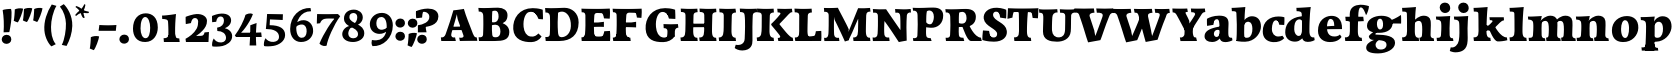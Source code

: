 SplineFontDB: 3.0
FontName: Experiment-Latin-Bold
FullName: Experiment-Latin
FamilyName: Experiment-Latin
Weight: Bold
Copyright: Copyright (c) 2015, Pathum Egodawatta
UComments: "2015-9-29: Created with FontForge (http://fontforge.org)"
Version: 0.001
ItalicAngle: 0
UnderlinePosition: 100
UnderlineWidth: 49
Ascent: 1000
Descent: 0
InvalidEm: 0
LayerCount: 2
Layer: 0 0 "Back" 1
Layer: 1 0 "Fore" 0
PreferredKerning: 4
XUID: [1021 779 -1439063335 14876943]
FSType: 0
OS2Version: 0
OS2_WeightWidthSlopeOnly: 0
OS2_UseTypoMetrics: 1
CreationTime: 1443542790
ModificationTime: 1468243932
PfmFamily: 17
TTFWeight: 400
TTFWidth: 5
LineGap: 122
VLineGap: 0
OS2TypoAscent: 129
OS2TypoAOffset: 1
OS2TypoDescent: 0
OS2TypoDOffset: 1
OS2TypoLinegap: 122
OS2WinAscent: 129
OS2WinAOffset: 1
OS2WinDescent: -161
OS2WinDOffset: 1
HheadAscent: 29
HheadAOffset: 1
HheadDescent: 183
HheadDOffset: 1
OS2Vendor: 'PfEd'
MarkAttachClasses: 1
DEI: 91125
LangName: 1033
Encoding: maname-latin
UnicodeInterp: none
NameList: Adobe Glyph List
DisplaySize: -96
AntiAlias: 1
FitToEm: 1
WinInfo: 50 10 7
BeginPrivate: 0
EndPrivate
Grid
-1000 686 m 0
 2000 686 l 1024
-1000 -45 m 0
 2000 -45 l 1024
-1000 -143 m 0
 2000 -143 l 1024
-1000 620.651062012 m 0
 2000 620.651062012 l 1024
-1000 822.174682617 m 0
 2000 822.174682617 l 1024
-1000 801 m 0
 2000 801 l 1024
-1000 62 m 0
 2000 62 l 1024
2000 766 m 1024
-1000 1143 m 0
 2000 1143 l 1024
665 1500 m 0
 665 -500 l 1024
149 1500 m 0
 149 -500 l 1024
-1000 499 m 0
 2000 499 l 1024
-1000 612 m 0
 2000 612 l 1024
EndSplineSet
AnchorClass2: "bottom" "" "bootm" "" "top" "" "thn_ubufibi" "" 
BeginChars: 65539 279

StartChar: space
Encoding: 0 32 0
GlifName: space
Width: 225
VWidth: 0
Flags: HMW
LayerCount: 2
EndChar

StartChar: a
Encoding: 55 97 1
AltUni2: 0000aa.ffffffff.0
GlifName: uni0061
Width: 735
VWidth: 153
Flags: HMW
AnchorPoint: "top" 373 807.651 basechar 0
LayerCount: 2
Fore
SplineSet
14 118 m 0
 13.3408203125 235 117.333007812 300 289 341 c 0
 380.78515625 362.920898438 415 362 415 362 c 1
 415 249 l 1
 415 249 397.404449462 280 341 280 c 0
 298.642176548 280 248.809342143 250.142085103 247 183 c 0
 246.06337908 136.604170744 275.688599869 100.37726371 315 101 c 0
 357.999023438 101.681152344 384 144.875 390 191 c 1
 426 105 l 1
 426 105 355 -25 205 -25 c 0
 90.4853515625 -25 14.5302734375 23.9658203125 14 118 c 0
74 555 m 1
 125.576171875 588 241.7734375 634 378 634 c 0
 533.90234375 634 609.560546875 585 613 453 c 0
 615 375 598 198 615 127 c 0
 624 89 659 77 701 82 c 1
 712 19 l 1
 685.036132812 -1.8916015625 597.142578125 -27.8173828125 534 -27.708984375 c 0
 443.091796875 -27.5517578125 392 14.1591796875 392 98 c 1
 382 112 l 1
 394 201 388.536132812 378.591796875 383 438 c 0
 377.575195312 518.739468326 355.676376724 546.749535393 321 545.530273438 c 0
 265.9921875 543.693175632 237.883789062 486.880859375 213 434 c 1
 279 577 l 1
 258 532 241 472 235 404 c 1
 77 378 l 1
 71 445 74 555 74 555 c 1
EndSplineSet
EndChar

StartChar: n
Encoding: 68 110 2
GlifName: uni006E_
Width: 838
VWidth: 79
Flags: HMW
LayerCount: 2
Fore
SplineSet
16 82 m 5
 28 81 39 80 49 80 c 4
 111.815429688 80 121.897460938 115.872070312 124.893554688 150.140625 c 4
 132.083984375 232.366210938 134 318.5390625 134 377 c 4
 134 413 129.890625 444.987304688 128 462 c 4
 123 507 87 535 5 537 c 5
 -2 612 l 5
 13 611 29 611 46 611 c 4
 140 611 345 625 345 625 c 5
 345 625 333.116210938 575.41796875 326.432617188 532 c 5
 323.818359375 515.014648438 302 490.502929688 302 483 c 4
 302 474 324 470 327 470 c 4
 334 470 345 491 345 491 c 5
 339.46875 377.604492188 335.4453125 257.033203125 341.209960938 143.514648438 c 4
 344.668945312 75.3955078125 390.079101562 68 417 68 c 4
 420 68 424.958007812 68.2880859375 425 68 c 6
 435 0 l 5
 24 0 l 5
 16 82 l 5
293 479 m 1
 345.563476562 547 440.9453125 633 563 633 c 0
 639 633 721.159179688 599.165039062 734 505 c 0
 737 483 739 438 739 393 c 0
 739 323.544921875 731.900390625 240.881835938 731.961914062 144.415039062 c 0
 732 85 778.505859375 68 804 68 c 0
 807 68 810.918945312 68.552734375 811 68 c 2
 821 0 l 1
 461 0 l 1
 451 87 l 1
 451 87 454.666992188 84 457 84 c 0
 491.943359375 84 510.639648438 101.615234375 514.375976562 142.180664062 c 0
 521.399414062 218.446289062 526.826171875 359.779296875 510 432 c 0
 498.073242188 483.189453125 468.03515625 503 435 503 c 0
 345.077148438 503 308 409 308 409 c 1
 293 479 l 1
EndSplineSet
EndChar

StartChar: d
Encoding: 58 100 3
GlifName: uni0064
Width: 779
VWidth: 79
Flags: HMW
LayerCount: 2
Fore
SplineSet
6 216 m 4
 4.89542614874 392.161290323 93.4604202962 538.627969065 303 597 c 4
 408.01171875 626.557617188 522 623.619140625 562 592 c 5
 464 434 l 5
 464 434 428.086356263 576.866900052 320 534 c 4
 252.262638003 506.833606696 227.409362793 411.502582374 231 288 c 4
 233.991860913 202.573114667 276.755793724 122.82048065 349 127 c 4
 395.169921875 129.748670213 422.220703125 174.875914229 425 231 c 5
 496 170 l 5
 464 96 393 -16 250 -16 c 4
 116.585920807 -16 7.04181993471 61.0120699049 6 216 c 4
285 830 m 1
 368 828 645 850 645 850 c 1
 613 682 606.163085938 257.46484375 613 200 c 0
 621.981445312 131.017578125 646.641601562 78 732 90 c 1
 742 23 l 1
 688.953125 -12.0712890625 582.377929688 -35.509765625 510 -14 c 0
 446.447644548 4.88692142207 425 67.3388671875 425 109 c 0
 425 119 416 140 416 152 c 0
 430 256 426 594 417 687 c 0
 412.468665794 733.8237868 362 747 290 746 c 1
 285 830 l 1
EndSplineSet
EndChar

StartChar: h
Encoding: 62 104 4
GlifName: uni0068
Width: 863
VWidth: 79
Flags: HMW
LayerCount: 2
Fore
SplineSet
303 479 m 1
 355.563476562 547 450.9453125 633 573 633 c 0
 649 633 728.159179688 599.165039062 741 505 c 0
 744 483 746 438 746 393 c 0
 746 323.544921875 738.900390625 240.881835938 738.961914062 144.415039062 c 0
 739 85 785.505859375 68 811 68 c 0
 814 68 817.918945312 68.552734375 818 68 c 2
 828 0 l 1
 471 0 l 1
 461 87 l 1
 461 87 464.666992188 84 467 84 c 0
 501.943359375 84 520.639648438 101.615234375 524.375976562 142.180664062 c 0
 531.399414062 218.446289062 536.826171875 359.779296875 520 432 c 0
 508.073242188 483.189453125 478.03515625 503 445 503 c 0
 355.077148438 503 318 409 318 409 c 1
 303 479 l 1
27 829 m 1
 110 827 374 850 374 850 c 1
 357.796877925 711.949399922 349.154941401 496.606680875 346.168404457 345.000004825 c 0
 343.216628548 195.157916076 337.638808481 75.2021560267 442 81 c 1
 452 0 l 1
 113 0 l 1
 36 0 l 1
 26 91 l 1
 174.639648438 83.1767578125 149.194335938 209.959960938 150.775390625 350 c 0
 151.96484375 455.357421875 150.03515625 573.653320312 147 689 c 0
 142 733 112 736 34 736 c 1
 27 829 l 1
EndSplineSet
EndChar

StartChar: e
Encoding: 59 101 5
GlifName: uni0065
Width: 701
VWidth: 153
Flags: HMW
AnchorPoint: "top" 409 630 basechar 0
LayerCount: 2
Fore
SplineSet
50 257 m 4
 48.978515625 515.180664062 224.12890625 621.078125 371 629 c 4
 519.426757812 636.8125 659 561 651 298 c 5
 249 295 l 5
 219 363 l 5
 403 377 l 5
 457 378 l 5
 457.432617188 497.090820312 421.897460938 554.37109375 363 552.4609375 c 4
 295.62109375 550.275390625 275.291015625 431.56640625 273.938476562 350 c 4
 272.080078125 237.90234375 303.375 113.2265625 458 113.590820312 c 4
 568.772460938 113.8515625 596.35546875 163 598 163 c 5
 639 102 l 5
 623.471679688 85 559.282226562 -28.2939453125 345 -26 c 4
 187.329101562 -24.2490234375 50.7900390625 61.8837890625 50 257 c 4
EndSplineSet
EndChar

StartChar: i
Encoding: 63 105 6
GlifName: uni0069
Width: 462
VWidth: 79
Flags: HMW
LayerCount: 2
Fore
SplineSet
92.845703125 839.466796875 m 0
 92.845703125 912.092773438 152.515625 960.509765625 224.470703125 960.509765625 c 0
 312.220703125 960.509765625 356.095703125 893.071289062 356.095703125 820.4453125 c 0
 356.095703125 747.8203125 296.42578125 699.403320312 224.470703125 699.403320312 c 0
 152.515625 699.403320312 92.845703125 766.840820312 92.845703125 839.466796875 c 0
16 82 m 1x88
 28 81 39 80 49 80 c 0
 111.815429688 80 121.897460938 115.872070312 124.893554688 150.140625 c 0
 132.083984375 232.366210938 134 318.5390625 134 377 c 0
 134 413 129.890625 444.987304688 128 462 c 0
 123 507 87 535 5 537 c 1
 -2 612 l 1
 13 611 29 611 46 611 c 0xa8
 143.143554688 611 355 625 355 625 c 1
 345 491 l 1
 339.46875 377.604492188 335.4453125 257.033203125 341.209960938 143.514648438 c 0
 344.668945312 75.3955078125 390.079101562 68 417 68 c 0
 420 68 424.958007812 68.2880859375 425 68 c 2
 435 0 l 1x58
 24 0 l 1
 16 82 l 1x88
EndSplineSet
EndChar

StartChar: s
Encoding: 73 115 7
GlifName: uni0073
Width: 615
VWidth: 153
Flags: HMW
LayerCount: 2
Fore
SplineSet
38 6 m 1
 34 41 39 124 48 184 c 1
 194 183 l 1
 197 136 213 82 237 47 c 1
 189.166992188 58 175.166992188 112 167 155 c 1
 199 121 194.024414062 74.2822265625 280 72 c 0
 317.666992188 71 348.818359375 91.296875 350 129 c 0
 353.259115446 232.990024071 97.1533203125 262.725585938 85 426 c 0
 74.96875 560.762695312 189 632 346 629 c 0
 440 627 554 596 554 596 c 1
 558 558 556 444 551 410 c 1
 419 431 l 1
 408 528 362 594 362 594 c 2
 362 594 428.545898438 554.036132812 422 478 c 1
 409.509765625 494 405.94140625 551 331 552 c 0
 285.56640625 552 270.129882812 496.565429688 288 459 c 0
 333 370.791992188 549 338.848632812 557 184 c 0
 562.864257812 70.4951171875 465.762695312 -27 289 -27 c 0
 150.501953125 -27 38 6 38 6 c 1
EndSplineSet
EndChar

StartChar: o
Encoding: 69 111 8
AltUni2: 0000ba.ffffffff.0
GlifName: o
Width: 746
VWidth: 153
Flags: HMW
AnchorPoint: "top" 426 629 basechar 0
LayerCount: 2
Fore
SplineSet
47 893 m 1048
48 262 m 0,0,1
 49.6171875 103.880859375 123.209960938 -22.5615234375 323 -26 c 0,2,3
 558.563476562 -30.044921875 702.6796875 147.029296875 708 325 c 0,4,5
 714.47265625 539.11328125 579.338867188 622.979492188 424 624 c 0,6,7
 225.134765625 625.306640625 45.6923828125 487.6484375 48 262 c 0,0,1
277 304 m 0,8,9
 277.801757812 423.243164062 315.180664062 520.182617188 376 521 c 0,10,11
 424.107421875 521.646484375 471.720703125 472.4921875 476 329 c 4,12,13
 480.02734375 193.956054688 444.844726562 73.9296875 380 75.701171875 c 0,14,15
 318.504882812 77.380859375 276.009765625 156.693359375 277 304 c 0,8,9
EndSplineSet
EndChar

StartChar: b
Encoding: 56 98 9
GlifName: b
Width: 737
VWidth: 79
Flags: HMW
LayerCount: 2
Fore
SplineSet
699 366 m 4
 700 224 591.078125 41.9931640625 392 -7 c 4
 286.068359375 -33.0703125 124 -9.619140625 84 2 c 5
 231 153 l 5
 231 153 272.594726562 55.9521484375 383 86 c 4
 457.541015625 106.287109375 488.518554688 213.01171875 485 313 c 4
 482.080670291 395.959847411 461.729492188 470.674804688 393 481 c 4
 332.160357549 490.139907354 293 446 272 392 c 5
 247 463 l 5
 279 537 362 619 475 619 c 4
 610 619 698 527 699 366 c 4
-35 829 m 1
 48 827 309 850 309 850 c 1
 284 637 279 259.126953125 279 196 c 0
 279 102 296 49 296 49 c 1
 333 1 l 1
 82 0 l 1
 82 0 92 106 93 170 c 0
 95.115234375 305.353515625 100 509 85 699 c 0
 81.5146484375 743.145507812 50 746 -28 746 c 1
 -35 829 l 1
EndSplineSet
EndChar

StartChar: r
Encoding: 72 114 10
GlifName: r
Width: 690
VWidth: 79
Flags: HMW
LayerCount: 2
Fore
SplineSet
36 82 m 1
 48 81 59 80 69 80 c 0
 131.815429688 80 141.897460938 115.872070312 144.893554688 150.140625 c 0
 152.083984375 232.366210938 154 318.5390625 154 377 c 0
 154 413 149.890625 444.987304688 148 462 c 0
 143 507 107 535 25 537 c 1
 18 612 l 1
 33 611 49 611 66 611 c 0
 160 611 365 625 365 625 c 1
 365 625 353.116210938 570.08656754 346.432617188 522 c 1
 344.246354099 505.014648438 326 480.502929688 326 473 c 0
 326 470.923076923 344.48 470 347 470 c 0
 354 470 365 491 365 491 c 1
 359.468749999 377.604492188 355.445312499 257.033203125 361.209960938 143.514648438 c 0
 364.668945312 75.3955078125 410.079101562 68 437 68 c 0
 440 68 444.958007812 68.2880859375 445 68 c 2
 455 0 l 1
 44 0 l 1
 36 82 l 1
286 400 m 1
 312.725490196 487.426294821 412.432156167 578.557981161 521 611 c 0
 601.524271844 630 664 619 664 619 c 1
 666 571.352331606 656 433.424870467 649 377 c 1
 529 383 l 1
 512.242424242 426 489.101010101 465 450 499 c 1
 571 436 l 1
 571 436 499.16255933 457.397713029 435 447 c 4
 341.862404559 431.906805468 312 397.733868155 310 375 c 5
 286 400 l 1
EndSplineSet
EndChar

StartChar: period
Encoding: 11 46 11
GlifName: period
Width: 323
VWidth: 79
Flags: HMW
LayerCount: 2
Fore
SplineSet
35.140625 44.84765625 m 0
 35.140625 102.712890625 83.9391907743 159.942382812 153.90234375 159.942382812 c 0
 233.61682418 159.942382812 274.592773438 111.344726562 274.592773438 42.29296875 c 0
 274.592773438 -26.7578125 210.496837313 -66.455078125 153.90234375 -66.455078125 c 0
 83.9391907743 -66.455078125 35.140625 -13.0166015625 35.140625 44.84765625 c 0
EndSplineSet
EndChar

StartChar: t
Encoding: 74 116 12
GlifName: t
Width: 510
VWidth: 79
Flags: HMW
LayerCount: 2
Fore
SplineSet
15 606 m 5
 49 608 113 605 135 606 c 5
 248.5 606 l 5
 442 606 l 5
 454 498 l 5
 245.87890625 486.751953125 l 5
 128 476 l 5
 128 476 98 495 30 495 c 5
 15 606 l 5
506 52 m 1
 482.599503227 34.587890625 407.800680639 -24.3458137713 272 -22 c 0
 197.036132812 -20.705078125 104.477998362 12.1292341331 108 141 c 0
 115 397.131442776 114 737.560191761 114 797 c 1
 338 836 l 1
 330 728.92261402 306 652.1825644 322 241 c 1
 321.712890625 241 l 1
 325.942382812 101.005859375 397.37109375 72.4580078125 473 103 c 1
 506 52 l 1
EndSplineSet
EndChar

StartChar: p
Encoding: 70 112 13
GlifName: p
Width: 843
VWidth: 79
Flags: HMW
LayerCount: 2
Fore
SplineSet
789 366 m 0
 790 224 681.078125 41.9931640625 482 -7 c 0
 376.068359375 -33.0703125 214 -9.619140625 174 2 c 1
 321 153 l 1
 321 153 362.594726562 55.9521484375 473 86 c 0
 547.541015625 106.287109375 578.518554688 213.01171875 575 313 c 0
 572.080670291 395.959847411 551.729492188 470.674804688 483 481 c 0
 422.160357549 490.139907354 383 446 362 392 c 1
 337 463 l 1
 369 537 452 619 565 619 c 0
 700 619 788 527 789 366 c 0
16 599 m 1
 31 598 47 598 64 598 c 0
 175.9921875 598 369 612 369 612 c 1
 369 612 352 496 346 470 c 1
 346 461 348 457 351 457 c 0
 358 457 369 478 369 478 c 1
 367 437 367 395 367 351 c 0
 367 327 367 304 367 279 c 0
 367 119.021484375 366 -53.978515625 356 -240 c 1
 132 -240 l 1
 143 -1.0546875 152 211.340820312 152 364 c 0
 152 400 147.890303449 431.987268957 146 449 c 0
 141 494 105 522 23 524 c 1
 16 599 l 1
37 -158 m 1
 49 -159 60 -160 70 -160 c 0
 125 -160 136 -139 139 -90 c 1
 363 -77 l 1
 363 -81 363 -85 363 -88 c 0
 363 -164 411 -172 439 -172 c 0
 442 -172 445 -172 447 -172 c 1
 457 -240 l 1
 45 -240 l 1
 37 -158 l 1
EndSplineSet
EndChar

StartChar: v
Encoding: 76 118 14
GlifName: v
Width: 801
VWidth: 79
Flags: HMW
LayerCount: 2
Fore
SplineSet
-11 616 m 5
 126.380864283 610.78125 269.619135717 612.904296875 407 616 c 5
 419 535 l 5
 359.807692308 529.731445312 326.317307692 520.073242188 338 463 c 5
 337.7265625 462.962890625 l 5
 366.34995596 370.280828571 408.986065552 257.674838627 434.678710938 168 c 5
 434.853083995 149.289981618 435.991210938 96 435.991210938 96 c 5
 462.495586497 159.117326201 529.227425938 306.410747152 585.733398438 451.791992188 c 5
 613.616351537 525.167314633 548.201015813 536.763208284 474 533 c 5
 462 616 l 5
 572.661991003 610.463867188 691.338008997 612.002929688 802 616 c 5
 812 532 l 5
 742.022460938 529.735351562 734.594726562 490.991210938 716.810546875 449.861328125 c 4
 640.35546875 274.515510174 557.770507812 86.8283676347 520.661132812 7.6162109375 c 13
 265.399414062 -35.650390625 l 5
 221.375976562 79.1277327584 184.461914062 222.786766294 94.4970703125 466.43359375 c 5
 75.3037109379 530.984375 59.6503906253 536.875976562 3 536 c 5
 -11 616 l 5
EndSplineSet
EndChar

StartChar: m
Encoding: 67 109 15
GlifName: m
Width: 1209
VWidth: 79
Flags: HMW
LayerCount: 2
Fore
SplineSet
670 479 m 1
 722.563476562 547 817.9453125 633 940 633 c 4
 1016 633 1095.15917969 599.165039062 1108 505 c 4
 1111 483 1113 438 1113 393 c 0
 1113 323.544921875 1105.90039062 240.881835938 1105.96191406 144.415039062 c 0
 1106 85 1152.50585938 68 1178 68 c 0
 1181 68 1184.91894531 68.552734375 1185 68 c 2
 1195 0 l 1
 838 0 l 1
 828 87 l 1
 828 87 831.666992188 84 834 84 c 0
 868.943359375 84 887.639648438 101.615234375 891.375976562 142.180664062 c 0
 898.399414062 218.446289062 903.826171875 359.779296875 887 432 c 0
 875.073242188 483.189453125 845.03515625 503 812 503 c 4
 722.077148438 503 685 419 685 419 c 1
 670 479 l 1
16 82 m 1
 28 81 39 80 49 80 c 0
 111.815429688 80 121.897460938 115.872070312 124.893554688 150.140625 c 0
 132.083984375 232.366210938 134 318.5390625 134 377 c 0
 134 413 129.890625 444.987304688 128 462 c 0
 123 507 87 535 5 537 c 5
 -2 612 l 5
 13 611 29 611 46 611 c 4
 140 611 345 625 345 625 c 5
 345 625 334.50390625 580.375976562 327.692382812 538 c 5
 324.420898438 517.646484375 302 491.658203125 302 483 c 0
 302 474 324 470 327 470 c 0
 334 470 345 491 345 491 c 5
 339.46875 377.604492188 335.4453125 257.033203125 341.209960938 143.514648438 c 0
 344.668945312 75.3955078125 390.079101562 68 417 68 c 0
 420 68 424.958007812 68.2880859375 425 68 c 2
 435 0 l 1
 24 0 l 1
 16 82 l 1
293 479 m 1
 345.563476562 547 440.9453125 633 563 633 c 4
 639 633 718.159179688 599.165039062 731 505 c 4
 734 483 736 438 736 393 c 0
 736 323.544921875 728.900390625 240.881835938 728.961914062 144.415039062 c 0
 729 85 775.505859375 68 801 68 c 0
 804 68 807.918945312 68.552734375 808 68 c 2
 818 0 l 1
 461 0 l 1
 451 87 l 1
 451 87 454.666992188 84 457 84 c 0
 491.943359375 84 510.639648438 101.615234375 514.375976562 142.180664062 c 0
 521.399414062 218.446289062 526.826171875 359.779296875 510 432 c 0
 498.073242188 483.189453125 468.03515625 503 435 503 c 4
 345.077148438 503 308 409 308 409 c 1
 293 479 l 1
EndSplineSet
EndChar

StartChar: g
Encoding: 61 103 16
GlifName: g
Width: 869
VWidth: 153
Flags: HMW
LayerCount: 2
Fore
SplineSet
7 -189 m 0
 -8.7978515625 -91.1826171875 78.265625 -23.2177734375 179 18 c 1
 191.362304688 25.5244140625 276.18359375 46.291015625 291 52 c 1
 338 36 l 1
 267.736328125 -0.47265625 238.58984375 -55.5341796875 238.491210938 -96 c 0
 238.329101562 -162.231445312 289.85546875 -230.71484375 416 -209 c 0
 477.659179688 -198.385742188 513 -144.262695312 513 -101 c 0
 513 -0.341796875 439.703125 22.9365234375 176 28.00390625 c 0
 130.625 28.8759765625 72.41015625 52.9921875 71 120 c 1
 84.2109375 154 161.986328125 212 223 251 c 1
 283 226 l 1
 252 210.1875 202 155.1875 262 160 c 1
 481.661132812 156.434570312 729.680664062 129.53515625 727 -48 c 0
 724.575195312 -208.590820312 512.96363126 -309.230222867 302 -310 c 0
 94.5830078125 -310.756835938 18.0986328125 -257.72265625 7 -189 c 0
25 380 m 0
 24.029296875 547.266601562 211.385742188 631 383 631 c 0
 558.12109375 631 666 561 666 453 c 4
 666 298.931640625 542.286132812 204 324 204 c 0
 117.655273438 204 25.6376953125 270.098632812 25 380 c 0
274 409 m 0
 279.126953125 338.416015625 310.841780546 285.811007137 352 287 c 0
 407.455709945 288.602023708 433.5390625 347.500976562 426 441 c 4
 420 515.409179688 389.663722049 562.588629463 347 558 c 0
 288.603251222 551.719229614 269 477.831054688 274 409 c 0
612 520 m 5
 643.415039062 522.439453125 767.188476562 577.813476562 874 651 c 5
 880 605.77734375 881 472.666992188 877 436 c 5
 817.762695312 438 677.948242188 438 624 438 c 5
 612 520 l 5
EndSplineSet
EndChar

StartChar: H
Encoding: 34 72 17
GlifName: H_
Width: 931
VWidth: 79
Flags: HMW
LayerCount: 2
Fore
SplineSet
808.368164062 643 m 1
 805.595230297 527 804.165447009 497.161399384 801.16796875 345 c 0
 798.216105487 195.154160886 792.104297431 75.2021561327 903 81 c 1
 913 0 l 1
 568 0 l 1
 491 0 l 1
 481 88 l 1
 619.639186914 80.0862561541 600.721905217 208.423280001 605.775390625 350 c 0
 609.949074014 466.928487349 607.272851181 601.836921224 607 651 c 0
 606.671912028 710.115796254 566 726 494 726 c 1
 488 811 l 1
 701.531914894 795 904 809 904 809 c 1
 910.416015625 722 l 1
 839.6796875 719.928710938 809.001953125 693.081054688 808.368164062 643 c 1
338.368164062 643 m 1
 335.595230297 527 334.165447009 497.161399384 331.16796875 345 c 0
 328.216105487 195.154160886 322.104297431 75.2021561327 433 81 c 1
 443 0 l 1
 98 0 l 1
 21 0 l 1
 11 88 l 1
 149.639186914 80.0862561541 130.721905217 208.423280001 135.775390625 350 c 0
 139.949074014 466.928487349 137.272851181 601.836921224 137 651 c 0
 136.671912028 710.115796254 96 726 24 726 c 1
 18 811 l 1
 231.531914894 795 434 809 434 809 c 1
 440.416015625 722 l 1
 369.6796875 719.928710938 339.001953125 693.081054688 338.368164062 643 c 1
216 344 m 1
 216 433 l 1
 585 434 l 1
 729 441 l 1
 729 347 l 1
 216 344 l 1
EndSplineSet
EndChar

StartChar: A
Encoding: 27 65 18
GlifName: A_
Width: 929
VWidth: 79
Flags: HMW
LayerCount: 2
Fore
SplineSet
22 91 m 1
 85.723214286 82 119.151785714 116 139 166 c 0
 225.388625592 411.070945946 283.909952607 579.875 335 768 c 1
 387.132653061 770.258064516 535.510204082 790.580645161 597 803 c 1
 658 593 723 452 823 184 c 0
 840 138 861 87 919 89 c 1
 933 4 l 1
 806.492227979 4 623.507772021 4 497 0 c 1
 479 84 l 1
 550 73 605.297362309 86.3370388958 585 144 c 0
 539.345864662 272.315649867 501.992481203 382.153846154 447 531 c 0
 435.688577586 565.899739583 426.620689655 632.733333333 423 671 c 1
 368.924528302 463 298.018867925 250 285 185 c 0
 264 89 329 80 377 91 c 1
 396 0 l 1
 274.666666667 0 153.333333333 0 32 0 c 1
 22 91 l 1
265 272 m 1
 265 356 l 1
 668 364 l 1
 668 275 l 1
 265 272 l 1
EndSplineSet
EndChar

StartChar: B
Encoding: 28 66 19
GlifName: B_
Width: 838
VWidth: 79
Flags: HMW
LayerCount: 2
Fore
SplineSet
34 828 m 1
 254.75390625 816 349.866210938 833 526 833 c 0
 661 833 762.104492188 768.000976562 763 648 c 0
 764 507.495145631 678 437.242718447 571 432 c 1
 603 457 l 1
 743 417.68202765 809.073242188 332.492020989 808 220 c 0
 806 28 651 0 450 0 c 1
 366.819335938 -1 140.51953125 0 50 0 c 1
 40 94 l 5
 119 84 150 110 152 160 c 4
 161 388.782226562 160 457.743164062 156 628 c 0
 154.635742188 686.061523438 136 742 44 735 c 1
 34 828 l 1
374 395 m 1
 373 285.990990991 372 233.666992188 382 153 c 0
 389 95 425.009431444 93.0001779518 478 94 c 0
 531 95 586 132 586 232 c 0
 586 329.418945312 555 402.640625 470 406 c 0
 427.021713152 407.698590381 409 402 374 395 c 1
376 470 m 1
 513.3671875 446.00013841 538.598632812 549.999538632 540 607 c 0
 541.799804688 703.337890625 511.799804688 756.859375 455 759 c 0
 417.944460589 760.396519134 398.534179688 751 382 742 c 1
 374 662.061068702 377 571.740458015 376 470 c 1
EndSplineSet
EndChar

StartChar: W
Encoding: 49 87 20
GlifName: W_
Width: 1450
VWidth: 79
Flags: HMW
LayerCount: 2
Fore
SplineSet
-16.1103515625 803.849609375 m 1
 155.272460938 797.141601562 271.961914062 799.87109375 443.344726562 803.849609375 c 1
 458.315429688 706.731445312 l 1
 384.47265625 699.959960938 322.693359375 687.544921875 337.267578125 614.182617188 c 1
 454.874023438 257.986328125 l 1
 455.091796875 233.934570312 479.51171875 125.435546875 479.51171875 125.435546875 c 1
 512.576171875 206.567382812 609.823242188 412.900390625 676.314453125 599.774414062 c 1
 839.833984375 597.293945312 l 0
 744.456054688 371.901367188 651.431640625 123.646484375 605.137695312 21.826171875 c 9
 328.698242188 -33.7890625 l 1
 273.779296875 113.748046875 227.728515625 301.409179688 115.498046875 614.595703125 c 1
 91.5537109375 697.5703125 52.0263671875 705.143554688 1.35546875 704.017578125 c 1
 -16.1103515625 803.849609375 l 1
522.889648438 803.849609375 m 1
 694.272460938 797.141601562 800.961914062 799.87109375 972.344726562 803.849609375 c 1
 987.315429688 706.731445312 l 1
 913.47265625 699.959960938 861.693359375 687.544921875 876.267578125 614.182617188 c 1
 953.874023438 257.986328125 l 1
 954.091796875 233.934570312 978.51171875 125.435546875 978.51171875 125.435546875 c 1
 1011.57617188 206.567382812 1089.82324219 412.900390625 1156.31445312 599.774414062 c 1
 1191.09863281 694.092773438 1149.49316406 708.998046875 1056.92773438 704.161132812 c 1
 1041.95703125 803.849609375 l 1
 1180.00878906 796.734375 1270.05664062 798.711914062 1408.10742188 803.849609375 c 1
 1420.58203125 702.875 l 1
 1333.28515625 699.96484375 1342.01953125 650.163085938 1319.83398438 597.293945312 c 0
 1224.45605469 371.901367188 1150.43164062 133.646484375 1114.13769531 31.826171875 c 9
 817.698242188 -23.7890625 l 1
 774.779296875 123.748046875 726.728515625 305.409179688 644.498046875 618.595703125 c 1
 620.553710938 701.5703125 611.026367188 709.143554688 540.35546875 708.017578125 c 1
 522.889648438 803.849609375 l 1
EndSplineSet
EndChar

StartChar: c
Encoding: 57 99 21
GlifName: c
Width: 587
VWidth: 79
Flags: HMW
AnchorPoint: "bottom" 300 -10 basechar 0
AnchorPoint: "top" 313 606 basechar 0
LayerCount: 2
Fore
SplineSet
19 237 m 4
 17.9737532808 495.250120332 201.146981627 613 410 613 c 4
 515 613 560 592 560 592 c 5
 562 554 562 446 555 401 c 5
 431 407 l 5
 417.898734177 474.632352941 396.063291139 516.5 362 553 c 5
 470.859755189 542.863805259 463.04366949 470.707340892 463 440 c 5
 426.828165934 486.194070333 394.909715444 517.865679776 346 517.501953125 c 4
 282.224377193 516.945529441 249.843471718 416.041456638 247.666992188 309 c 4
 243.95011681 181.683325394 317.141940238 112.860583132 404 112.616210938 c 4
 447.069521799 112.523751993 485.868289263 121.498084516 511 132 c 5
 556 70 l 5
 502.074074074 6 394.332225887 -36.7065295358 276 -28 c 4
 111.561013411 -15.4529651989 19.584708699 81.8518745396 19 237 c 4
EndSplineSet
EndChar

StartChar: w
Encoding: 77 119 22
GlifName: w
Width: 1176
VWidth: 79
Flags: HMW
LayerCount: 2
Fore
SplineSet
550.733398438 451.791992188 m 1
 671.810546875 449.861328125 l 0
 593.406569782 274.515510174 508.716454431 86.8283676347 470.661132812 7.6162109375 c 1
 255.399414062 -35.650390625 l 1
 211.375976562 79.1277327584 174.461914062 222.786766294 84.4970703125 466.43359375 c 1
 65.3037109379 530.984375 49.6503906253 536.875976562 -7 536 c 1
 -21 616 l 1
 109.807617188 610.78125 246.192382812 612.904296875 377 616 c 1
 389 535 l 1
 329.807692308 529.731445312 296.317307692 520.073242188 308 463 c 1
 307.7265625 462.962890625 l 1
 336.34995596 370.280828571 378.986065552 257.674838627 404.678710938 168 c 1
 404.853083995 149.289981618 405.991210938 96 405.991210938 96 c 1
 431.610586217 159.117326201 496.11420125 306.410747152 550.733398438 451.791992188 c 1
414 616 m 1
 538.234370093 610.78125 667.765629907 612.904296875 792 616 c 1
 804 535 l 1
 752.115384615 529.731445312 722.759615385 520.073242188 733 463 c 1
 732.7265625 462.962890625 l 1
 759.873795095 370.280828571 800.311082367 257.674838627 824.678710938 168 c 1
 824.853083995 149.289981618 825.991210938 96 825.991210938 96 c 1
 847.185584819 159.117326201 900.548077808 306.410747152 945.733398438 451.791992188 c 1
 973.616351537 525.167314633 908.201015813 536.763208284 834 533 c 1
 822 616 l 1
 932.661991003 610.463867188 1051.338009 612.002929688 1162 616 c 1
 1172 532 l 1
 1094.67106467 529.735351562 1082.60360388 492.621897541 1066.81054688 449.861328125 c 0
 1002.04886256 274.515510174 932.0948281 86.8283676347 900.661132812 7.6162109375 c 1
 675.399414062 -35.650390625 l 1
 632.663947123 79.1277327584 596.829859938 222.786766294 509.497070312 466.43359375 c 1
 492.401413007 530.984375 478.458892861 536.875976562 428 536 c 1
 414 616 l 1
EndSplineSet
EndChar

StartChar: V
Encoding: 48 86 23
GlifName: V_
Width: 957
VWidth: 79
Flags: HMW
LayerCount: 2
Fore
SplineSet
-17.1103515625 813.849609375 m 5
 154.272460938 807.141601562 300.961914062 809.87109375 472.344726562 813.849609375 c 5
 487.315429688 709.731445312 l 5
 413.47265625 702.959960938 351.693359375 690.544921875 366.267578125 617.182617188 c 5
 483.874023438 257.986328125 l 1
 484.091796875 233.934570312 508.51171875 125.435546875 508.51171875 125.435546875 c 1
 541.576171875 206.567382812 618.823242188 415.900390625 685.314453125 602.774414062 c 5
 720.098632812 697.092773438 638.493164062 711.998046875 545.927734375 707.161132812 c 5
 530.95703125 813.849609375 l 5
 669.008789062 806.734375 817.056640625 808.711914062 955.107421875 813.849609375 c 5
 967.58203125 705.875 l 5
 880.28515625 702.96484375 871.01953125 653.163085938 848.833984375 600.293945312 c 4
 753.456054688 374.901367188 680.431640625 123.646484375 634.137695312 21.826171875 c 9
 327.698242188 -33.7890625 l 1
 272.779296875 113.748046875 226.728515625 308.409179688 114.498046875 621.595703125 c 5
 90.5537109375 704.5703125 71.0263671875 712.143554688 0.35546875 711.017578125 c 5
 -17.1103515625 813.849609375 l 5
EndSplineSet
EndChar

StartChar: C
Encoding: 29 67 24
GlifName: C_
Width: 826
VWidth: 79
Flags: HMW
LayerCount: 2
Fore
SplineSet
56 299 m 4
 38.779296875 568.095703125 210.634765625 822 543 822 c 4
 694.25 822 793 782 793 782 c 5
 796 718.580078125 802 594.227539062 799 542 c 5
 689 550 l 5
 641.131835938 664.176757812 576.809570312 745.91796875 508 755 c 5
 525.579101562 778.0390625 741.548828125 746.223632812 675 642 c 5
 654.3828125 646.563476562 591.302734375 757.001953125 447 723 c 4
 368.53515625 704.51171875 295.625 557.604492188 315 352 c 4
 328.33984375 221.16015625 389.971679688 128.9609375 481 114 c 4
 584.913085938 94.7451171875 637.447265625 141.439453125 686 189 c 5
 765 112 l 5
 704.045898438 15.943359375 601.353515625 -24.478515625 512 -27 c 4
 306.982421875 -32.4697265625 73.4677734375 32.029296875 56 299 c 4
EndSplineSet
EndChar

StartChar: q
Encoding: 71 113 25
GlifName: q
Width: 0
VWidth: 79
Flags: HMW
LayerCount: 2
Back
SplineSet
289 -158 m 1
 301 -159 312 -160 322 -160 c 0
 384.971014493 -160 397.565217391 -139 401 -90 c 1
 576 -77 l 1
 576 -81 576 -85 576 -88 c 0
 576 -164 624 -172 652 -172 c 0
 655 -172 658 -172 660 -172 c 1
 670 -240 l 1
 297 -240 l 1
 289 -158 l 1
15 224 m 0
 14 374.375335121 110.968226903 575.294676753 312 619 c 0
 418.719236466 641.262404794 537.70260223 620.439453125 583 590 c 1
 473 430 l 1
 473 430 423.05553456 562.546781638 311 529 c 0
 236.458984375 506.684179688 195.129781361 407.976370708 199 287 c 0
 201.654296875 204.03125 241.667118626 114.352093579 321 111 c 0
 392 108 418 156 439 210 c 1
 470 149 l 1
 438 45 341.893345894 -21.9084063432 229 -17 c 0
 114 -12 16.0706512843 63.0004543304 15 224 c 0
398 -220 m 1
 398 -18.5355862461 425 340.698922822 425 400 c 0
 425 444 426 531 426 531 c 1
 371 589 l 1
 583 590 l 1
 583 590 573.571566245 484.005260034 573 420 c 0
 571.791294643 284.646484375 568.428571429 81 577 -109 c 0
 398 -220 l 1
EndSplineSet
EndChar

StartChar: f
Encoding: 60 102 26
GlifName: f
Width: 554
VWidth: 79
Flags: HMW
LayerCount: 2
Fore
SplineSet
356.923828125 628 m 0
 352.157226562 527.842773438 348.808930327 428.300357262 347.16796875 345 c 0
 344.21617942 195.15791399 338.638333993 75.2021561327 443 81 c 1
 453 0 l 1
 109 0 l 1
 32 0 l 1
 22 91 l 1
 170.639186914 83.1768715417 145.243940903 209.959634842 146.775390625 350 c 0
 147.862770325 449.433267763 146.34346884 560.029053077 143.755859375 669.256835938 c 1
 145.36019654 846.928588189 272.904155587 900.579991852 406 907 c 0
 513.825007512 911.780184659 624 871 624 871 c 1
 624.258789062 813.3125 587.03125 689.005859375 551 647 c 1
 527.92578125 704.765625 484.958984375 845.146484375 418.018554688 839.666992188 c 0
 369.651367188 835.708007812 360.1953125 732.095703125 356.923828125 628 c 0
33 607 m 5
 209.983398438 605.043945312 317.600585938 607.5 482 607 c 5
 495 497 l 5
 239 485.526367188 l 1
 187 424.640625 l 1
 187.866210938 491.45703125 105.372070312 501.84765625 43 502 c 1
 33 607 l 5
22 91 m 1025
EndSplineSet
EndChar

StartChar: ordfeminine
Encoding: 87 170 27
GlifName: ordfeminine
Width: 735
VWidth: 153
Flags: HMW
LayerCount: 2
Fore
Refer: 1 97 N 1 0 0 1 0 0 3
EndChar

StartChar: ordmasculine
Encoding: 92 186 28
GlifName: ordmasculine
Width: 746
VWidth: 153
Flags: HMW
LayerCount: 2
Fore
Refer: 8 111 N 1 0 0 1 0 0 3
EndChar

StartChar: y
Encoding: 79 121 29
GlifName: y
Width: 780
VWidth: 79
Flags: HMW
LayerCount: 2
Fore
SplineSet
-11 616 m 1
 123.094240735 610.78125 262.905759265 612.904296875 397 616 c 1
 409 535 l 1
 349.807692308 529.731445312 316.317307692 520.073242188 328 463 c 1
 327.7265625 462.962890625 l 1
 356.34995596 370.280828571 398.986065552 257.674838627 424.678710938 168 c 1
 424.853083995 149.289981618 425.991210938 96 425.991210938 96 c 1
 452.495586497 159.117326201 519.227425938 306.410747152 575.733398438 451.791992188 c 1
 603.616351537 525.167314633 538.201015813 536.763208284 464 533 c 1
 452 616 l 1
 559.407226562 610.463867188 674.592773438 612.002929688 782 616 c 1
 792 532 l 1
 722.022460938 529.735351562 714.720393004 490.936645762 696.810546875 449.861328125 c 0
 620.35546875 274.515510174 537.770507812 86.8283676347 500.661132812 7.6162109375 c 1
 265.399414062 -35.650390625 l 1
 221.375976562 79.1277327584 184.461914062 222.786766294 94.4970703125 466.43359375 c 1
 75.3037109379 530.984375 59.6503906253 536.875976562 3 536 c 1
 -11 616 l 1
102 -143 m 1
 315.604982206 -167 364.302491103 -43 413 52 c 1
 520 50 l 1
 493.458007812 -11.4789915966 437.486988723 -141.785502421 406 -198 c 0
 342.220047331 -319.047779225 224.288221374 -358.904441551 122 -353 c 1
 84 -306.333333333 91 -172.166666667 102 -143 c 1
EndSplineSet
EndChar

StartChar: l
Encoding: 66 108 30
Width: 490
VWidth: 79
Flags: HMW
LayerCount: 2
Fore
SplineSet
39 829 m 5
 126.955223881 827 394 850 394 850 c 5
 376.050070921 711.949398603 366.476474734 496.606677499 363.16796875 345 c 4
 360.21617942 195.15791399 354.638333993 75.2021561327 459 81 c 5
 469 0 l 5
 125 0 l 5
 48 0 l 5
 38 91 l 5
 186.639436072 83.1768717857 161.194378822 209.960184234 162.775599781 349.999991921 c 4
 163.965218118 455.357767695 162.035444434 573.653111513 159 689 c 4
 154 733 124 736 46 736 c 1
 39 829 l 5
EndSplineSet
EndChar

StartChar: u
Encoding: 75 117 31
Width: 833
VWidth: 79
Flags: HMW
AnchorPoint: "top" 405 639.651 basechar 0
LayerCount: 2
Fore
SplineSet
-2 615 m 1
 127.859375 610 242.193359375 618 341 627 c 1
 326.833984375 559.0234375 316.514648438 465.817708333 315.125976562 375 c 0
 312.801757812 222.579101562 335.73046875 115 426 115 c 0
 512.587890625 115 565 211 565 211 c 1
 590 144 l 1
 542.842773438 76 446.252929688 -11 334 -14 c 0
 161.821289062 -18.2685546875 102.151367188 52.6767578125 100.149414062 208 c 0
 99.17578125 289.735444761 105.00390625 381.269944567 108 458 c 0
 110.658203125 530.9453125 33.5791015625 535.0546875 7 533 c 1
 -2 615 l 1
538 120 m 1
 540 161 540 203 540 247 c 0
 540 310.678799716 541.922851562 379.067249645 539 454 c 0
 535.872070312 526.350585938 475.150390625 536.952148438 428 535 c 1
 418 617 l 1
 513.995117188 612 681.044921875 619 756 629 c 1
 746 487 l 1
 745.747070312 486.947265625 l 1
 740.681640625 394.079181466 738 310.28179186 738 247 c 0
 738 112 747.692382812 86 822 83 c 1
 835 0 l 1
 534 0 l 1
 534 0 548.384765625 102 559 128 c 1
 538 120 l 1
EndSplineSet
EndChar

StartChar: k
Encoding: 65 107 32
Width: 888
VWidth: 79
Flags: HMWO
LayerCount: 2
Fore
SplineSet
39 829 m 1
 126.211940299 827 391 850 391 850 c 1
 374.796624263 711.949398603 366.154552449 496.606677499 363.16796875 345 c 0
 360.21617942 195.15791399 354.638333993 75.2021561327 459 81 c 1
 469 0 l 1
 125 0 l 1
 48 0 l 1
 38 91 l 1
 186.639436072 83.1768717857 162.194378822 209.960184234 162.775599781 349.999991921 c 0
 163.212900606 455.363576123 162.035444434 573.653111513 159 689 c 0
 154 733 124 736 46 736 c 1
 39 829 l 1
309 262 m 1
 354 389 l 1
 365 387 391 385 408 385 c 1
 432.547169811 402 473.00823844 441.035571937 504 477 c 0
 521.508958051 497.318292043 524 524 446 521 c 1
 437 594 l 1
 523.685534591 594 685.798742138 594 795 594 c 1
 800 517 l 1
 762 514 728.395507812 490.612304688 698 460 c 0
 622.930664062 389.221679688 541.560546875 298.696289062 504 271 c 1
 473 264 361 262 309 262 c 1
406 351 m 5
 442.909179688 344 514.727539062 377 558 387 c 1
 558 387 712 82 872 91 c 1
 884 20 l 1
 810.6796875 -1 698.864257812 -13 637 -10 c 1
 545.83984375 -3.140625 432.147460938 276.52734375 406 351 c 5
EndSplineSet
EndChar

StartChar: j
Encoding: 64 106 33
Width: 462
VWidth: 79
Flags: HMW
LayerCount: 2
Fore
SplineSet
120 8 m 0
 101.961405503 -92.7154859422 14 -182 -82 -158 c 1
 -105 -249 l 1
 -91 -257 -20 -284 35 -283 c 0
 193.726915889 -280.114056075 330 -223 340 3 c 1
 340 3 344.668945312 75.3955078125 341.209960938 143.514648438 c 0
 335.436328442 257.217065465 339.46875 377.604492188 345 491 c 1
 355 625 l 1
 355 625 143.143554688 611 46 611 c 0
 29 611 13 611 -2 612 c 1
 5 537 l 1
 87 535 123 507 128 462 c 0
 129.890303449 444.987268957 134 413 134 377 c 0
 134 268.830088261 144 142 120 8 c 0
104.845703125 839.466796875 m 0
 104.845703125 912.092841797 164.515966797 960.509765625 236.470703125 960.509765625 c 0
 324.220703125 960.509765625 368.095703125 893.071422888 368.095703125 820.4453125 c 0
 368.095703125 747.819853517 308.425439454 699.403320312 236.470703125 699.403320312 c 0
 164.515966797 699.403320312 104.845703125 766.841192854 104.845703125 839.466796875 c 0
EndSplineSet
EndChar

StartChar: comma
Encoding: 9 44 34
Width: 202
VWidth: 79
Flags: HMW
LayerCount: 2
Fore
Refer: 58 39 S 1 0 0 1 -9 -704 2
EndChar

StartChar: x
Encoding: 78 120 35
Width: 0
VWidth: 79
Flags: HMW
LayerCount: 2
Back
SplineSet
15 84 m 1
 68.6502356151 83.017460264 107.494329778 108.410397054 136 139 c 0
 169.070120033 174.487740977 264.844094669 276.416305804 310 333 c 1
 370 372 l 1
 403.75080819 413.333615603 444.031789986 460.373167332 466 496 c 0
 479.370389305 517.683360736 471 537.322265625 417 538 c 1
 406 618 l 1
 497.798017261 612 617.261048906 612 699 617 c 1
 711 533 l 1
 632.731376008 528.86115579 589.334051766 475.726173774 544 424 c 0
 500.903188345 374.826518214 452.297297297 322.21491756 427 291 c 1
 433 289 l 1
 392.034964139 249.073852539 329.772028689 190.093063354 297 142 c 1
 273.615234375 107.972467238 283.565429688 69.0837008569 345 72 c 1
 357 -2 l 1
 27 -2 l 1
 15 84 l 1
19 617 m 1
 141.338360822 611 276.690737124 611 373 616 c 1
 387 545 l 1
 323.4771875 543.94821167 305.27984375 522.356765747 331 484 c 1
 351.589133523 449.709894354 402.635446259 383.087431937 436 339 c 1
 459 347 l 1
 496.961728886 299.939626058 582.140448865 196.686357991 641.462890625 130 c 0
 668.403899754 99.7147027979 696.793369685 81.8876953125 722 81 c 1
 734 -2 l 1
 388 -2 l 1
 376 83 l 5
 412.521993886 80.9638671875 441.19725463 90.9835931215 412 136 c 4
 389.527576692 170.648043592 336.551838446 234.815323004 310 270 c 1
 279 259 l 1
 227.113068182 327.274045548 152.990861897 447.163343839 91 508 c 0
 72.4590040657 528.926145514 40.6230053191 533.367736816 27 533 c 1
 19 617 l 1
EndSplineSet
EndChar

StartChar: z
Encoding: 80 122 36
Width: 568
VWidth: 79
Flags: HMW
LayerCount: 2
Back
SplineSet
26 0 m 1
 207.620117188 0 279.603515625 0 562 0 c 1
 575 62.29296875 576 133.646484375 574 205 c 1
 570.712243241 205 493.440912482 196 477 195 c 1
 475.608455882 152.525773196 469.347426471 113.237113402 461 92 c 1
 419.261083396 82.7858886719 352.481468844 78.1189453125 300 81 c 0
 285.182509937 82.2002238927 254.255719866 101.939956203 295 160 c 1
 312.583854167 188.848632812 494.015104167 436.288085938 568 517 c 1
 559 598 l 1
 478.860351562 593 217.861328125 588 50 598 c 1
 45 532.666992188 43 449.833007812 48 388 c 1
 139 394 l 1
 137 415.649414062 147 479.515625 158 499 c 1
 202.968074324 506.392578125 286.188904139 505.963867188 356 502 c 1
 295.139105205 418.98046875 130.974113244 187.63671875 32 92 c 1
 26 0 l 1
EndSplineSet
Fore
SplineSet
37 58 m 5
 43 0 l 5
 207 0 269 0 524 0 c 1
 537 55 538 118 536 181 c 1
 534 181 487 175 477 175 c 1
 477 125 468.808785363 80.3874413207 454 78 c 0
 379.56657924 66 307.551724138 67 299 67 c 0
 189 68 201.808390483 88.4919737378 241 150 c 0
 261.066017602 181.491973738 484.58655182 491 540 546 c 1
 534 598 l 1
 460.944680851 593 223.021276596 588 70 598 c 1
 65 542 63 471 68 418 c 1
 129 424 l 1
 127 444 137 503 148 521 c 1
 196 529 327 534 383 525 c 1
 341.763688761 453.386609071 143.611328125 166.932617188 37 58 c 5
EndSplineSet
EndChar

StartChar: colon
Encoding: 23 58 37
Width: 302
VWidth: 79
Flags: HMW
LayerCount: 2
Fore
Refer: 11 46 N 1 0 0 1 0 402 2
Refer: 11 46 N 1 0 0 1 0 72 2
EndChar

StartChar: E
Encoding: 31 69 38
Width: 781
VWidth: 79
Flags: HMW
LayerCount: 2
Fore
SplineSet
35 91 m 5
 96 90 118 119 125 167 c 1
 354 175 l 1
 355 157 370 117 416 113 c 0
 506.108398438 105.1640625 550 119 587 126 c 1
 532 69 l 1
 565 108 600 185 607 244 c 1
 749 252 l 1
 749 252 756 189 756 110 c 0
 756 56 751 0 751 0 c 1
 560 0 234 0 43 0 c 1
 35 91 l 5
36 810 m 1
 112 804 363 803 446 803 c 0
 532 803 648 806 745 811 c 1
 745 811 750 744 750 720 c 0
 750 601 742 558 742 558 c 1
 600 566 l 1
 593 625 568 700 525 739 c 1
 620 690 l 1
 539 698 468 700 429 701 c 0
 379.016601562 702.28125 362 671 359 641 c 0
 340 439 352 238 354 185 c 0
 356 139 364 84 423 84 c 1
 407 26 l 1
 97 60 l 1
 97 60 119.051757812 101.776367188 125 166 c 0
 136.947265625 295 139.416015625 469 135 643 c 1
 128 691 118 723 42 719 c 1
 36 810 l 1
254 350 m 1
 254 462 l 1
 454 463 l 1
 598 480 l 1
 598 353 l 1
 473 360 379 352 254 350 c 1
EndSplineSet
EndChar

StartChar: F
Encoding: 32 70 39
Width: 789
VWidth: 79
Flags: HMW
LayerCount: 2
Fore
SplineSet
45 84 m 1
 128 90 127 119 135 167 c 1
 375 186 l 1
 373 91 466 82 483 83 c 1
 493 0 l 1
 56 0 l 1
 45 84 l 1
40 808 m 1
 116 802 361 802 444 802 c 0
 530 802 639 804 766 809 c 1
 766 809 769 744 769 720 c 24
 769 661 760 578 760 578 c 1
 648 586 l 1
 641 645 616 740 573 779 c 1
 698 702 l 1
 461 709 l 2
 413.012695312 710.416992188 387 682 384 650 c 0
 363.411132812 430.381835938 371 242 375 185 c 0
 378 141 376 81 455 81 c 1
 439 1 l 1
 107 0 l 1
 107 0 126 102 134 166 c 0
 144 300 145 477 140 658 c 1
 136 706 93 724 50 720 c 1
 40 808 l 1
224 347 m 1
 224 463 l 1
 512 464 l 1
 628 481 l 1
 628 340 l 1
 503 347 349 349 224 347 c 1
EndSplineSet
EndChar

StartChar: P
Encoding: 42 80 40
Width: 826
VWidth: 79
Flags: HMW
LayerCount: 2
Fore
SplineSet
17 831 m 5
 255.562347188 819 345.657701711 836 536 836 c 4
 712.728971963 836 778.658158549 750.997724921 780 641 c 4
 782.216606498 444.045112782 648.008671116 324.09234937 473 331 c 0
 422 332.857142857 354 344 354 344 c 1
 352 244.947867299 347.228082972 207.717311651 356 135 c 0
 363.466666667 76.064516129 411.466666667 72 468 72 c 1
 490 0 l 1
 400.443804035 -1 130.458213256 0 33 0 c 1
 23 72 l 1
 102 62 132.815553081 88.0077186792 135 138 c 0
 144 358.59 146.928468103 486.836019525 139 651 c 4
 136 709 119 765 27 758 c 5
 17 831 l 5
356 468 m 1
 378.846153846 433.090909091 421.14303067 410.455165386 466 420 c 0
 519.186333645 433.865429098 546.367680485 529.421446418 547 605 c 4
 548.029860167 707.665089704 498.109038847 762.592753526 435 764 c 4
 411.43902439 765.235294118 383.780487805 754.117647059 372 743 c 5
 357.666666667 672.416666667 356.666666667 612.614209827 356 468 c 1
EndSplineSet
EndChar

StartChar: S
Encoding: 45 83 41
Width: 657
VWidth: 153
Flags: HMW
LayerCount: 2
Fore
SplineSet
36.5478515625 24.642578125 m 1
 31.3779296875 71.8461711318 37.83984375 183.786440522 49.47265625 264.70703125 c 1
 202.599609375 253.075195312 l 1
 206.477539062 188.87124035 227.157226562 115.105740859 258.177734375 67.294921875 c 1
 215.434660035 81.5126953125 182.075133923 151.307617188 174.77734375 206.884765625 c 1
 211.137665798 162.940429688 222.522562474 90.6303179606 320.217773438 87.974609375 c 0
 367.746124253 86.6826171875 405.171431842 120.813276329 403.6171875 178.450195312 c 0
 400.149500174 310.523159151 96.6206394411 359.378373361 68.8603515625 558.10546875 c 4
 48.7762625157 698.094087086 166.27769424 838.506084396 399.474609375 831.775390625 c 4
 537.006281595 827.80585454 631.030273438 780.169921875 631.030273438 780.169921875 c 5
 636.200195311 732.592266823 633.615234374 606.136963226 627.15234375 563.567382812 c 5
 480.90234375 584.907226562 l 5
 471.449108716 685.40835562 421.379882812 746.537109375 421.379882812 746.537109375 c 6
 421.379882812 746.537109375 520.436400724 683.275389638 514.092773438 606.879882812 c 5
 495.997070312 627.083087679 481.777876268 732.636527413 373.209960938 734.08203125 c 4
 330.391876951 734.646621906 299.894855779 697.267485489 301.543945312 656 c 4
 307.92099559 488.191576818 620.981796868 474.712191422 645.927734375 250.490234375 c 0
 662.571415973 104.580540411 548.758092381 -16.7177734375 322.802734375 -16.7177734375 c 0
 159.651469103 -16.7177734375 36.5478515625 24.642578125 36.5478515625 24.642578125 c 1
EndSplineSet
EndChar

StartChar: U
Encoding: 47 85 42
Width: 895
VWidth: 79
Flags: HMW
LayerCount: 2
Fore
SplineSet
-1 796 m 1
 65 790 83 787 155 788 c 0
 219.489583333 788 361.052083333 789 457 797 c 1
 457 797 462 738.261538462 465 714 c 1
 364 718 338 657 333 590 c 0
 324 471.680672269 322 299.74789916 326 260 c 0
 334.947368421 156.547368421 392.989052221 81.9576480263 513 92 c 0
 590.609326378 99.5596985769 644.708909714 149.192611292 652 282 c 0
 658.448347974 391.889750176 652.44440464 505.797702812 656 619 c 1
 656 620 l 1
 655 711 599 706 529 706 c 1
 526 726.056338028 522 783.718309859 520 795 c 1
 608.35483871 789 672.612903226 786 769 787 c 0
 810 787 835 788 896 796 c 1
 896 796 901 737.261538462 904 713 c 1
 854 710 810 694 804 641 c 1
 798 485.529550827 802.932065851 341.080947929 794 240 c 0
 775.288135593 46.7440944882 599.86440678 -17 449 -17 c 0
 275.146953405 -17 100 27.5301204819 100 235 c 0
 100 352.264197531 111 538.562962963 107 618 c 0
 103 689 81 708 8 707 c 1
 5 727.056338028 1 784.718309859 -1 796 c 1
EndSplineSet
EndChar

StartChar: I
Encoding: 35 73 43
Width: 512
VWidth: 79
Flags: HMW
LayerCount: 2
Fore
SplineSet
370.368164062 635 m 1
 371.001953125 685.081054688 405.6796875 711.928710938 476.416015625 714 c 1
 462 809 l 1
 462 809 269.532226562 795 56 809 c 5
 64 718 l 1
 136 718 167.333007812 702.092773438 169 643 c 0
 169.272460938 593.836914062 168.606526514 467 167.775390625 350 c 0
 162.721905217 208.423280001 173.639648438 89.0859375 43 87 c 1
 53 0 l 1
 475 0 l 1
 465 81 l 1
 354.104297431 85.2021561327 360.03136923 195.15791399 363.16796875 345 c 0
 366.165447009 497.161399384 367.595703125 519 370.368164062 635 c 1
EndSplineSet
EndChar

StartChar: O
Encoding: 41 79 44
Width: 0
VWidth: 153
Flags: HMW
LayerCount: 2
Back
SplineSet
46.208984375 332.41796875 m 0
 46.611328125 599.154296875 231.551731902 813.490530719 469.227539062 811.674804688 c 0
 639.2421875 810.375976562 790.904296875 711.575195312 792.111328125 453.724609375 c 0
 793.181804389 225.045416603 657.061165365 -18.9444002171 367.404296875 -15.4658203125 c 0
 126.217773438 -12.5693359375 45.9033575781 129.800755055 46.208984375 332.41796875 c 0
239.408203125 432.931640625 m 0
 229.790574103 222.645631905 287.373046875 102.8359375 428.124023438 102.024414062 c 0
 534.188476562 101.413085938 613.976722573 247.025454177 615.40625 415.942382812 c 0
 616.912109375 593.87890625 549.140625 699.6015625 424.482421875 699.081054688 c 0
 331.154296875 698.69140625 245.901367188 574.90234375 239.408203125 432.931640625 c 0
EndSplineSet
EndChar

StartChar: T
Encoding: 46 84 45
Width: 798
VWidth: 79
Flags: HMW
LayerCount: 2
Fore
SplineSet
166 779 m 5
 256.432835821 777 531 800 531 800 c 5
 513.050070921 675.617774979 503.476474734 481.59611537 500.16796875 345 c 0
 497.21617942 195.15791399 491.638333993 75.2021561327 596 81 c 1
 606 0 l 1
 262 0 l 1
 185 0 l 1
 175 91 l 1
 323.639186914 83.1768715417 298.194172317 209.960187945 299.775390625 350 c 0
 300.964943061 455.357773263 299.03527628 573.653114262 296 689 c 4
 290.557522124 742.361702128 257.902654867 746 173 746 c 5
 166 779 l 5
11 554 m 1
 13 614.689320388 22 746.398058252 24 820 c 5
 146.49201278 814 245.162132288 812 379 812 c 4
 459.930835735 812 666.363112392 813 786 821 c 5
 784.043945312 753.854383777 774 572.794092026 774 568 c 5
 642 576 l 5
 635.933333333 648.485714286 614.266666667 743.085714286 577 791 c 5
 672 702 l 5
 576.47985348 733 470.227106227 721 379 728 c 5
 284.160337553 727 170.561181435 723 132 724 c 5
 196 781 l 5
 158 735.769230769 140 630.230769231 136 585 c 5
 11 554 l 1
EndSplineSet
EndChar

StartChar: R
Encoding: 44 82 46
Width: 912
VWidth: 79
Flags: HMW
LayerCount: 2
Fore
SplineSet
9 797 m 1
 247.5625 785 337.657226562 802 528 802 c 0
 704.728515625 802 770.60942632 716.997441061 772 607 c 0
 774.216796875 431.646484375 640.0859375 347.71875 465 351 c 0
 404 352.142578125 346 349 346 349 c 1
 344 257.057617188 339.227893657 212.498717665 348 145 c 0
 355.466796875 86.064453125 403.466796875 82 460 82 c 1
 482 0 l 1
 392.443359375 -1 122.458007812 0 25 0 c 1
 15 82 l 1
 94 72 124.720564604 98.012048124 127 148 c 0
 136 345.36973798 138.598332435 460.098906249 131 607 c 0
 128 665 111 721 19 714 c 1
 9 797 l 1
348 449 m 1
 370.845703125 439.909179688 414.114257812 427.833984375 458 439 c 0
 511.42578125 449.1953125 538.413708557 508.902566651 539 571 c 0
 539.919886998 673.019450351 495.347643596 727.600726335 439 729 c 0
 407.211419092 730.23606179 369.894290454 719.117098722 354 708 c 1
 346 644.090405273 344 530.33984375 348 449 c 1
425 381 m 1
 486.625 375.521484375 522.75 409.173828125 595 417 c 1
 595 417 727.999877574 92.4336784056 898 84 c 1
 920 0 l 1
 644 0 l 1
 552.83936715 7.0546875 461.147460938 304.405273438 425 381 c 1
EndSplineSet
EndChar

StartChar: Q
Encoding: 43 81 47
Width: 0
VWidth: 153
Flags: HMW
LayerCount: 2
Fore
Refer: 44 79 N 1 0 0 1 0 0 2
EndChar

StartChar: L
Encoding: 38 76 48
Width: 747
VWidth: 79
Flags: HMW
LayerCount: 2
Fore
SplineSet
370.368164062 635 m 1
 367.595703125 519 366.165447009 497.161399384 363.16796875 345 c 0
 360.03136923 195.15791399 354.104492188 75.2021484375 465 81 c 1
 475 0 l 1
 57 0 l 1
 45 88 l 1
 183.639648438 80.0859375 149.721679688 208.422851562 154.775390625 350 c 0
 155.606445312 467 156.272460938 593.836914062 156 643 c 0
 154.333007812 702.092773438 115 718 43 718 c 1
 37 811 l 1
 250.532226562 795 466 809 466 809 c 1
 472.416015625 714 l 1
 401.6796875 711.928710938 371.001953125 685.081054688 370.368164062 635 c 1
74 69 m 1
 167 46 155 89 162 137 c 1
 264 152 l 5
 265 140.706054688 271.958007812 122.26171875 308 120 c 4
 390.885742188 106.5 526.924804688 119.5 561 141 c 5
 506 48 l 1
 529 94.005859375 565 175.401367188 572 245 c 1
 707 253 l 1
 707 253 711 179.36328125 711 91 c 0
 711 67 704 1 704 1 c 1
 498.423828125 1 289.576171875 0 84 0 c 1
 74 69 l 1
EndSplineSet
EndChar

StartChar: G
Encoding: 33 71 49
Width: 917
VWidth: 79
Flags: HMW
LayerCount: 2
Fore
SplineSet
66 299 m 4
 48.7796210443 568.095789407 220.635051546 822 553 822 c 4
 704.25 822 803 782 803 782 c 5
 806 721.222797927 812 602.051813472 809 552 c 5
 649 560 l 5
 617 668.607594937 574 746.360759494 528 755 c 5
 539.263157895 778.038834951 677.639097744 746.223300971 635 642 c 5
 618.904255319 646.563380282 570.992215668 749.135612005 457 723 c 4
 378.53526971 704.511627907 306.671772266 557.700495738 325 352 c 4
 338.34017256 207.965999605 390.725500274 113.06533197 491 90 c 4
 587.13557345 67.8867117582 647.447368421 130.975609756 696 202 c 5
 795 119 l 5
 726.818481848 18.1056910569 611.95942289 -24.7825659558 512 -27 c 4
 271.478507894 -32.4697986577 82.416619723 31.9877118464 66 299 c 4
512 423 m 5
 641.86031746 415 749.885714286 418 874 423 c 5
 884 333 l 5
 867.15234375 333.935546875 800.727142172 327.011917411 797.45703125 249.010742188 c 4
 795.62109375 205.218563247 797.400390625 189.639406194 795 119 c 5
 594 79 l 5
 601.953125 118.314250627 612.686338752 163.114089961 611.641601562 249.15625 c 4
 611.147460938 289.852539062 586.821289062 325.622070312 518 322 c 5
 512 423 l 5
EndSplineSet
EndChar

StartChar: D
Encoding: 30 68 50
Width: 899
VWidth: 79
Flags: HMW
LayerCount: 2
Fore
SplineSet
27 825 m 1
 219 813 426 830 516 830 c 0
 684 830 868 711 866 463 c 0
 862 142 667 4 390 0 c 0
 322 -1 117 0 43 0 c 1
 33 101 l 1
 112 91 141.671875 117.071289062 145 167 c 0
 154 302 153 485 149 605 c 0
 147.065429688 663.044921875 129 719 37 712 c 1
 27 825 l 1
352 706 m 1
 342 550 336.426757812 398.734375 350 225 c 0
 355 161 365.006835938 93.421875 438 95 c 0
 558.987304688 97.6162109375 666 196 672 372 c 0
 680 596 572.01953125 731.624023438 454 735 c 4
 390.021484375 736.830078125 352 706 352 706 c 1
EndSplineSet
EndChar

StartChar: J
Encoding: 36 74 51
Width: 512
VWidth: 79
Flags: HMW
LayerCount: 2
Fore
SplineSet
394.368164062 642 m 0
 397.033185467 692.659634006 428.134341701 719.902492089 504.416015625 722 c 1
 495 809 l 1
 495 809 288.151595745 795 70 811 c 1
 76 725 l 1
 148.637168142 725 184.461582535 708.857219654 190 650 c 0
 211 490.840139081 199.501953125 219.59375 192 54 c 4
 187.958007812 -69.7958984375 79.6748046875 -117.614257812 -32 -93 c 5
 -57 -174 l 5
 -38.37890625 -197.712890625 46.646484375 -238.62109375 133 -237 c 4
 352.958007812 -231.57421875 390.0390625 -90.3330078125 387 12 c 4
 380.969726562 233.89453125 386.62100794 492.718437404 394.368164062 642 c 0
EndSplineSet
EndChar

StartChar: K
Encoding: 37 75 52
Width: 890
VWidth: 79
Flags: HMW
LayerCount: 2
Fore
SplineSet
363.561523438 391.3046875 m 1
 352.5625 423.700195312 l 1
 390.275390625 457.525390625 499.248046875 563.96875 581 670 c 0
 595.60546875 689.869140625 588.26171875 719 516 716 c 1
 507 807 l 1
 635.889911948 802.083633438 759.240234375 799.9296875 873 807 c 5
 884 721 l 1
 844 722 816.89453125 697.095703125 788 665 c 0
 732.439453125 603.284179688 598.676757812 465.565429688 545.55078125 409.412109375 c 1
 546 436.169921875 l 1
 638.478515625 328.974609375 817.400390625 80.2822265625 894 81 c 1
 906 0 l 1
 792 1 647 0 533 0 c 1
 519 77 l 1
 555 76 609.560546875 81.3994140625 564 146 c 0
 545.6875 171.96484375 433.83203125 310.1484375 363.561523438 391.3046875 c 1
320.368164062 635 m 1
 321.001953125 685.081054688 351.6796875 711.928710938 422.416015625 714 c 1
 416 809 l 1
 416 809 213.532226562 795 0 811 c 1
 6 718 l 1
 78 718 117.333007812 702.092773438 119 643 c 0
 119.272460938 593.836914062 118.606445312 467 117.775390625 350 c 0
 112.721679688 208.422851562 123.639648438 89.0859375 -7 87 c 1
 3 0 l 1
 425 0 l 1
 415 81 l 1
 304.104492188 85.2021484375 310.03125 195.158203125 313.16796875 345 c 0
 316.165039062 497.161132812 317.595703125 519 320.368164062 635 c 1
EndSplineSet
EndChar

StartChar: Y
Encoding: 51 89 53
Width: 834
VWidth: 79
Flags: HMW
LayerCount: 2
Fore
SplineSet
34 813 m 1
 148 808 312 807 406 813 c 1
 420 729 l 1
 344 723 356 716 381 661 c 1
 407 613 426 573 455 508 c 1
 462 473 461 437 461 437 c 1
 505 509 534 540 595 646 c 1
 623 705 574 723 506 720 c 1
 497 813 l 1
 594 807 750 809 847 813 c 1
 858 725 l 1
 798 723 779 691 750 643 c 0
 654 486 583 392 546 312 c 1
 517 309 378 280 344 270 c 5
 291.325195312 371.1015625 238.271484375 475.993164062 148 639 c 5
 119 704 79 716 42 715 c 1
 34 813 l 1
222 89 m 1
 295 74 333.40234375 132.346679688 336 165 c 0
 340.000976562 215.2890625 344 239 330 363 c 1
 561 375 l 1
 540 253 542 205 553 158 c 0
 564 109 576 82 628 89 c 1
 649 0 l 1
 237 -1 l 1
 222 89 l 1
EndSplineSet
EndChar

StartChar: N
Encoding: 40 78 54
Width: 996
VWidth: 79
Flags: HMW
LayerCount: 2
Fore
SplineSet
15 89 m 1
 88 74 135 99 140 182 c 0
 148 293 151 456 147 620 c 0
 146 711 100 716 30 706 c 1
 27 722 23 791 21 800 c 1
 120 791 239 790 353 794 c 1
 430 677 716 266 804 140 c 0
 809 132 693 104 698 96 c 1
 716 177 714 495 705 620 c 0
 698 711 656 716 586 706 c 1
 583 722 579 791 577 800 c 1
 643 794 713 791 785 792 c 0
 826 792 906 793 967 801 c 1
 967 801 972 732 975 713 c 1
 924 720 877 697 872 642 c 0
 857 463 860 225 868 10 c 1
 840 6 723 -15 673 -26 c 1
 671 -27 l 1
 491 245 461 296 312 500 c 1
 300 318 304 206 310 159 c 0
 321 89 377 82 429 89 c 1
 440 0 l 1
 23 -1 l 1
 15 89 l 1
EndSplineSet
EndChar

StartChar: M
Encoding: 39 77 55
Width: 1214
VWidth: 79
Flags: HMW
LayerCount: 2
Fore
SplineSet
879 678 m 1
 981 755 l 1
 867.14084507 575.439606742 771.450704225 274.44241573 637 16 c 1
 561 50 l 1
 661.354166667 275.911290323 827.104166667 699.754032258 879 821 c 1
 996.958333333 817 1074.5625 818 1177 827 c 1
 1181 789.830985915 1184 756.507042254 1188 736 c 1
 1128.96905008 737.162790698 1081.92896112 721.557325642 1080.36816406 640 c 1
 1077.5952303 525.167785235 1076.13528282 495.630170452 1073.16796875 345 c 0
 1070.21610549 195.154160886 1064.10429743 75.2021561327 1175 81 c 1
 1185 0 l 1
 840 0 l 1
 763 0 l 1
 753 88 l 1
 891.639186914 80.0862561541 873.137427511 208.409058699 877.775390625 350 c 0
 881.949074014 477.417089205 879.272851181 624.426944059 879 678 c 1
23 827 m 1
 145.088339223 823 231.413427562 823.666666667 372 831 c 1
 408.473684211 748.762867647 578.684210526 444.584558824 645 292 c 1
 639.795918367 253.543478261 633.551020408 199.956521739 628 176 c 1
 636 16 l 1
 547 -12 l 1
 517.361612219 58.477850313 373.882314907 367.775700429 295.092125821 519.999996901 c 1
 279.854345897 543.065302544 282.653794698 597.524379031 272 612 c 1
 268.097038594 620.460800701 254.652477473 592.219131568 252 597 c 1
 280 700 l 0
 270 512.887640449 272.917278897 196.071861564 280 151 c 0
 291 81 347 74 399 81 c 1
 410 0 l 1
 35 -1 l 1
 27 81 l 1
 85.4 66 128.850065472 91.1532858315 135 174 c 0
 143 281.769230769 143.405271546 481.731633065 142 641 c 0
 141.197080292 732 72.1459854015 737 32 727 c 1
 29 749.535211268 25 814.323943662 23 827 c 1
EndSplineSet
EndChar

StartChar: semicolon
Encoding: 24 59 56
Width: 202
VWidth: 79
Flags: HMW
LayerCount: 2
Fore
Refer: 34 44 S 1 0 0 1 20 80 2
Refer: 11 46 S 1 0 0 1 10 399 2
EndChar

StartChar: question
Encoding: 26 63 57
Width: 650
VWidth: 153
Flags: HMW
LayerCount: 2
Fore
SplineSet
50 742 m 1
 232 752 l 1
 213 698 205 641 202 586 c 1
 57 570 l 1
 49 602 45 707 50 742 c 1
50 742 m 1
 103 775 240 811 347 811 c 0
 496.6875 811 611.38772702 748.437117319 609.68359375 612 c 0
 606.785049343 379.93537787 329.950195312 362.389648438 243 345 c 1
 238 337 291 398 291 384 c 0
 291 319 303 269 314 218 c 1
 97 216 l 1
 98 253 97 370 98 394 c 1
 220 407 398.318359375 473.543945312 383 617 c 0
 373.009765625 710.5625 289 732 232 732 c 0
 177.851995815 732 105 720 75 703 c 1
 50 742 l 1
EndSplineSet
Refer: 11 46 S 1 0 0 1 45 -3 2
EndChar

StartChar: quotesingle
Encoding: 5 39 58
Width: 280
VWidth: 79
Flags: HMW
LayerCount: 2
Fore
SplineSet
28 516 m 5
 44 577 53 729 55 800 c 1
 100.212890625 824.541015625 195.99609375 839.5234375 262 819 c 1
 250 726 177 535 129 475 c 5
 93 485.899414062 61 498.140625 28 516 c 5
EndSplineSet
EndChar

StartChar: quotedbl
Encoding: 2 34 59
Width: 484
VWidth: 79
Flags: HMW
LayerCount: 2
Fore
Refer: 58 39 N 1 0 0 1 219 -1 2
Refer: 58 39 S 1 0 0 1 -10 -10 2
EndChar

StartChar: quotedblright
Encoding: 257 8221 60
Width: 484
VWidth: 79
Flags: HMW
LayerCount: 2
Fore
SplineSet
205.549804688 559.0859375 m 1
 255.60546875 544.27734375 l 1
 302.724974504 597.432617188 352.543192912 710.33203125 344.387695312 782.46484375 c 1
 310.828063743 817.73046875 245.434970707 806.282226562 227.17578125 793.6875 c 1
 245.422851562 714.40781902 229.103515625 632.850324795 205.549804688 559.0859375 c 1
42.576171875 787.809570312 m 1
 69.130859375 714.051757812 61.572265625 634.30078125 45.99609375 561.19921875 c 1
 99.4169921875 542.291015625 l 1
 133.0190159 584.125976562 175.657262818 719.481445312 161.279296875 790.151367188 c 1
 123.869031317 821.336914062 59.5349758104 802.428710938 42.576171875 787.809570312 c 1
EndSplineSet
EndChar

StartChar: quotedblleft
Encoding: 256 8220 61
Width: 484
VWidth: 79
Flags: HMW
LayerCount: 2
Fore
SplineSet
-1 577 m 1
 31 539 99 546 119 557 c 1
 107.138798035 650.560546875 121.038095032 717.220703125 143.125976562 782 c 1
 99 811 l 1
 58.3251161851 770.785407725 -4.9603960396 662.364806867 -1 577 c 1
183 573 m 1
 215 535 283 542 303 553 c 1
 292.122070312 646.560546875 304.869140625 713.220703125 325.125976562 778 c 1
 284 806 l 1
 232 766 179 658 183 573 c 1
EndSplineSet
EndChar

StartChar: quoteright
Encoding: 255 8217 62
Width: 280
VWidth: 79
Flags: HMW
LayerCount: 2
Fore
Refer: 58 39 N 1 0 0 1 0 0 3
EndChar

StartChar: exclam
Encoding: 1 33 63
Width: 330
VWidth: 153
Flags: HMW
LayerCount: 2
Fore
SplineSet
67 771 m 1
 94 795 241 804 275 802 c 1
 275 802 288 770 289 708 c 0
 290 542 275 425 233 222 c 1
 90 217 l 1
 103 410 95 599 67 771 c 1
EndSplineSet
Refer: 11 46 S 1 0 0 1 8 -5 2
EndChar

StartChar: parenright
Encoding: 7 41 64
Width: 401
VWidth: 153
Flags: HMW
LayerCount: 2
Fore
SplineSet
357.827148438 375.982421875 m 0
 352.951171875 201.255859375 295.109375 26.4638671875 214.333984375 -122.822265625 c 1
 95.126953125 -97.6337890625 l 1
 166.068359375 40.0341796875 203.123046875 276.841796875 198.48828125 437.790039062 c 0
 194.732421875 568.202148438 150.904296875 741.134765625 47.6572265625 860.819335938 c 1
 144.313476562 921.864257812 l 1
 222.307617188 845.840820312 365.427734375 648.338867188 357.827148438 375.982421875 c 0
EndSplineSet
EndChar

StartChar: parenleft
Encoding: 6 40 65
Width: 371
VWidth: 153
Flags: HMW
LayerCount: 2
Fore
SplineSet
35 265 m 4
 17 492 99 726 219 913 c 5
 336 879 l 5
 255 747 199 513 201 352 c 4
 202 221 215 48 319 -80 c 5
 211 -134 l 5
 153 -88 50 71 35 265 c 4
EndSplineSet
EndChar

StartChar: hyphen
Encoding: 10 45 66
Width: 526
VWidth: 153
Flags: HW
LayerCount: 2
Fore
SplineSet
40 258 m 1
 59 403 l 1
 252 393 314 393 486 403 c 1
 484 376 473 292 471 258 c 1
 40 258 l 1
EndSplineSet
EndChar

StartChar: emdash
Encoding: 253 8212 67
Width: 1000
VWidth: 153
Flags: HW
LayerCount: 2
Fore
SplineSet
39 328 m 1
 39 433 l 1
 960 433 l 1
 960 328 l 1
 39 328 l 1
EndSplineSet
EndChar

StartChar: .notdef
Encoding: 65536 -1 68
Width: 0
VWidth: 0
Flags: HW
LayerCount: 2
EndChar

StartChar: ampersand
Encoding: 4 38 69
Width: 0
VWidth: 0
Flags: HW
LayerCount: 2
EndChar

StartChar: asterisk
Encoding: 305 42 70
Width: 375
VWidth: 79
Flags: HW
LayerCount: 2
Fore
SplineSet
29 652 m 1
 56 690 103 737 142 761 c 1
 141 769 155 724 154 732 c 1
 134 773 67 829 35 848 c 1
 59 871 l 1
 96 859 155 838 200 791 c 1
 171 789 l 1
 200 812 249 890 258 918 c 1
 271 910 275 908 286 901 c 1
 279 865 270 813 236 758 c 1
 237 775 l 1
 267 756 330 741 367 736 c 1
 369 720 370 715 372 702 c 1
 336 694 253 699 224 711 c 1
 233 728 l 1
 234 685 252 630 268 584 c 1
 231 576 l 1
 204 597 169 683 165 715 c 1
 186 706 l 1
 140 692 90 662 50 626 c 1
 29 652 l 1
EndSplineSet
EndChar

StartChar: zero
Encoding: 13 48 71
Width: 718
VWidth: 153
Flags: HW
LayerCount: 2
Fore
SplineSet
50.0029296875 311.139648438 m 0
 50.5478515625 561.853515625 188.975585938 692.125 366.72265625 694.151367188 c 0
 526.634765625 695.974609375 669.46875 592.741210938 670.262695312 340.750976562 c 4
 670.809563364 167.180572907 575.419647613 -20.6056302453 358.286132812 -24.2470703125 c 4
 142.695439993 -27.8626364662 49.6005859375 123.536132812 50.0029296875 311.139648438 c 0
238.572265625 314.72265625 m 0
 239.450195312 174.969726562 287.841796875 69.375 365.352539062 70.8310546875 c 0
 451.3203125 72.4462890625 479.202090289 201.01688948 479.521484375 332.618164062 c 0
 479.8359375 462.18359375 436.188476562 603.00390625 354.448242188 601.96484375 c 0
 283.029296875 601.056640625 237.514648438 483.15234375 238.572265625 314.72265625 c 0
EndSplineSet
EndChar

StartChar: one
Encoding: 14 49 72
Width: 569
VWidth: 79
Flags: HW
LayerCount: 2
Fore
SplineSet
51 657 m 5
 169.901367188 658 400 712 400 712 c 5
 365.5 348.49609375 379.016601562 145.760742188 391 0 c 1
 203 0 l 1
 218 203.9765625 207 449.767578125 200 513 c 0
 193.6484375 549.760742188 167.458984375 571 56 571 c 1
 51 657 l 5
90 96 m 1
 152.64453125 92 206.203125 114 210 172 c 1
 381 186 l 1
 379 83.443359375 454 89.9208984375 482 91 c 1
 492 0 l 1
 98 0 l 1
 90 96 l 1
EndSplineSet
EndChar

StartChar: two
Encoding: 15 50 73
Width: 672
VWidth: 153
Flags: HW
LayerCount: 2
Fore
SplineSet
67 624 m 1
 109.672851562 643 249.087443232 689.589895526 337 694 c 0
 491.783203125 701.764648438 598.032226562 627.189453125 600 526 c 0
 602.06640625 419.763671875 545.935546875 346.366210938 498 292 c 0
 406.900390625 188.6796875 262.795898438 102.745117188 182 95 c 1
 239 150.2421875 l 1
 452 154 l 1
 508.510742188 155.8046875 526.501953125 188.169921875 539 239 c 1
 649 249 l 1
 637 0 l 1
 74 0 l 0
 63 80 l 1
 160.94921875 132.0546875 273.770507812 211.624023438 340.456054688 330 c 0
 369.602539062 381.739257812 382.485306153 458.233665337 379 511 c 4
 375.782202042 559.716352731 347.956054688 596.28515625 296 595 c 0
 242.963867188 593.688476562 214.705078125 545.537109375 198 469 c 5
 70 445 l 5
 66.1474609375 481.744140625 64.7744140625 597.447265625 67 624 c 1
EndSplineSet
EndChar

StartChar: three
Encoding: 16 51 74
Width: 601
VWidth: 153
Flags: HW
LayerCount: 2
Fore
SplineSet
51 630 m 1
 99 652 196.041992188 687.25390625 285 690 c 0
 447 695 527.0390625 620.694335938 528 522 c 0
 529.056640625 413.446289062 433.359375 322.846679688 284.583984375 304 c 1
 284.573242188 332 l 1
 434.83984375 334.393554688 547.375976562 254.372070312 554 136 c 0
 562.745117188 -20.2734375 406.708007812 -99.6494140625 313 -121 c 0
 227.021484375 -140.58984375 84.0654296875 -141.888671875 57 -127 c 1
 42.4091796875 -88.81640625 57.1064453125 17.7041015625 95 67 c 1
 121.126953125 16.9736328125 185.0390625 -38.0166015625 281 -32 c 0
 360.887695312 -26.9912109375 403.10546875 26.1591796875 401 84 c 0
 397.086914062 191.49609375 308.0625 254.479492188 184 254 c 1
 177 337 l 1
 292.620117188 351.325195312 349 426 349 509 c 0
 349 584.326171875 316.940429688 620.33984375 257 617 c 0
 207.631835938 614.249023438 167.727539062 573.797851562 155 485 c 1
 54 474 l 1
 48 536.732421875 51 630 51 630 c 1
EndSplineSet
EndChar

StartChar: four
Encoding: 17 52 75
Width: 717
VWidth: 79
Flags: HW
LayerCount: 2
Fore
SplineSet
408 394 m 9
 408 394 507.500976562 430.795898438 565 450 c 1
 541.643554688 161.8046875 546.552734375 64.859375 557 -112 c 1
 390 -112 l 1
 402.12890625 68.9462890625 411.905273438 229.84765625 408 394 c 9
131 169 m 1
 143.84375 168.580078125 119.392578125 208.235351562 137 207.965820312 c 1
 265.759765625 205.998046875 584.572265625 208.107421875 680 215 c 9
 693 100 l 17
 51 100 l 1
 21 139 l 1
 140.438476562 294.509765625 250.741210938 517.298828125 286 653 c 1
 317.873046875 674.815429688 410.452148438 710.961914062 472 674 c 1
 439.35546875 556.94140625 264.150390625 264.427734375 131 169 c 1
EndSplineSet
EndChar

StartChar: five
Encoding: 18 53 76
Width: 614
VWidth: 153
Flags: HW
LayerCount: 2
Fore
SplineSet
72 300 m 1
 84.01171875 418.706054688 95.9169921875 539.622070312 103 670 c 1
 498.461914062 671 l 1
 493 527 l 1
 365.174804688 534.736328125 314.357421875 535 174 535 c 1
 166.451171875 395.630859375 l 1
 413.549804688 396.005859375 555.358853744 313.617414535 553 147 c 0
 550.745117188 -12.2734375 386.600585938 -101.9765625 263 -122 c 4
 178.877929688 -135.627929688 54.0654296875 -138.888671875 27 -124 c 5
 12.4091796875 -85.81640625 27.1064453125 20.7041015625 65 70 c 5
 91.126953125 19.9736328125 174.108071338 -32.2996256754 268 -22 c 4
 350.576857323 -12.9415992195 400.10546875 30.1591796875 401 99 c 4
 402.874608125 243.265011506 260.4921875 302.71875 72 300 c 1
EndSplineSet
EndChar

StartChar: six
Encoding: 19 54 77
Width: 680
VWidth: 153
Flags: HW
LayerCount: 2
Fore
SplineSet
577.092773438 728.16015625 m 1
 562.676757812 809.241210938 l 1
 292.853515625 822.416992188 56.03515625 615.931640625 54.05078125 303 c 0
 52.8642578125 115.916015625 162.891601562 -13.302734375 324.201171875 -13.9892578125 c 0
 520.903320312 -14.826171875 624.48828125 124.250976562 628.555664062 247.581054688 c 0
 634.064453125 414.622070312 519.54296875 508.799804688 397.149414062 513.91015625 c 0
 297.260742188 518.081054688 235.052734375 470.684570312 200.978515625 440.6484375 c 1
 201.522460938 360.196289062 l 0
 231.116210938 381.1875 293.024479661 415.702156881 355 410 c 0
 440.825195312 402.103515625 470.038085938 324.12109375 466.129882812 241.5546875 c 0
 461.947265625 153.190429688 424.2265625 88.005859375 338.592773438 91.1484375 c 4
 268.248425956 93.7299256022 211.3125 166.5 207 315 c 0
 202.471679688 470.930664062 301.362304688 735.109375 577.092773438 728.16015625 c 1
EndSplineSet
EndChar

StartChar: seven
Encoding: 20 55 78
Width: 645
VWidth: 0
Flags: HW
LayerCount: 2
Fore
SplineSet
53 674 m 1
 50.7216796875 604.806640625 45.828125 502.766601562 46 435 c 1
 126 444 l 1
 181.190429688 576.767578125 254.4296875 564.837890625 496 560 c 1
 545.4140625 618 l 1
 419.456448755 510.524379234 212.802734375 183.310546875 111.73046875 -64 c 1
 171.104492188 -134.500976562 255.672851562 -131.83203125 291 -115 c 1
 310.684570312 33.62109375 468.40234375 403.09765625 630 620 c 1
 574 674 l 1
 411.935546875 671.260742188 248.302734375 668.891601562 53 674 c 1
EndSplineSet
EndChar

StartChar: eight
Encoding: 21 56 79
Width: 645
VWidth: 153
Flags: HW
LayerCount: 2
Fore
SplineSet
210 607 m 0
 204.745117188 677.849609375 252.417860217 717.011280202 315 716 c 0
 366.610351562 715.166015625 406.434570312 677.97265625 407 612 c 0
 407.60546875 537.381835938 374.450062552 472.991749281 308 430 c 1
 338 390 l 1
 417.625557378 397.175103636 545.790039062 476.362304688 545 604 c 0
 544.25 725.206054688 443.252929688 802.900390625 314 800.713867188 c 0
 176.717773438 798.391601562 74.0087890625 711.467773438 75 578 c 0
 76.837890625 330.461914062 417.987270153 384.768363663 426 184 c 0
 428.451171875 122.583007812 382.05859375 78.041015625 303 78.1484375 c 4
 224.904296875 78.2548828125 182.321289062 134.150390625 182 199 c 0
 181.794921875 240.34765625 203.826171875 334.745117188 278 360 c 0
 283.053710938 361.720703125 266.701171875 395.276367188 272 396 c 1
 123.231322714 396.918945312 31 282 31 184 c 0
 31 64 137.5546875 -15.04296875 302 -14.9892578125 c 0
 422.194335938 -14.9501953125 577.00390625 51.701171875 582 194 c 0
 591.38671875 461.354492188 223.0546875 430.995117188 210 607 c 0
EndSplineSet
EndChar

StartChar: nine
Encoding: 22 57 80
Width: 680
VWidth: 153
Flags: HW
LayerCount: 2
Fore
SplineSet
122.907226562 23.83984375 m 5
 114.05859375 -23.169921875 102.203125 -69.2939453125 137.323242188 -129.241210938 c 5
 407.146484375 -142.416992188 643.96484375 76.068359375 645.94921875 389 c 0
 647.135742188 576.083984375 537.108398438 705.302734375 375.798828125 705.989257812 c 0
 179.096679688 706.826171875 75.51171875 557.749023438 71.4443359375 434.418945312 c 0
 65.935546875 267.377929688 180.45703125 183.200195312 302.850585938 178.08984375 c 0
 402.739257812 173.918945312 464.947265625 221.315429688 499.021484375 251.3515625 c 1
 498.477539062 331.803710938 l 0
 468.883789062 310.8125 406.911132812 275.63671875 345 282 c 0
 268.174804688 289.896484375 229.961914062 369.87890625 233.870117188 452.4453125 c 0
 238.052734375 540.809570312 273.773398105 602.990186512 359.407226562 602.8515625 c 0
 431.798828125 602.734375 488.6875 534.5 493 377 c 0
 497.269729832 221.062040904 448.637695312 -33.109375 122.907226562 23.83984375 c 5
EndSplineSet
EndChar

StartChar: at
Encoding: 65537 64 81
Width: 0
VWidth: 0
Flags: HW
LayerCount: 2
EndChar

StartChar: endash
Encoding: 252 8211 82
Width: 500
VWidth: 0
Flags: HW
LayerCount: 2
Fore
SplineSet
39 328 m 1
 39 433 l 1
 460 433 l 1
 460 328 l 1
 39 328 l 1
EndSplineSet
EndChar

StartChar: quoteleft
Encoding: 254 8216 83
Width: 210
VWidth: 79
Flags: HW
LayerCount: 2
Fore
SplineSet
33 573 m 1
 65 535 133 542 153 553 c 1
 142.122070312 646.560546875 154.869140625 713.220703125 175.125976562 778 c 1
 134 806 l 1
 73 757 29 658 33 573 c 1
EndSplineSet
EndChar

StartChar: ellipsis
Encoding: 258 8230 84
Width: 831
VWidth: 0
Flags: HW
LayerCount: 2
Fore
Refer: 11 46 N 1 0 0 1 554 0 2
Refer: 11 46 N 1 0 0 1 277 0 2
Refer: 11 46 N 1 0 0 1 0 0 2
EndChar

StartChar: minus
Encoding: 260 8722 85
Width: 526
VWidth: 153
Flags: HW
LayerCount: 2
Fore
Refer: 66 45 N 1 0 0 1 0 0 3
EndChar

StartChar: uniFB01
Encoding: 263 64257 86
Width: 840
VWidth: 0
Flags: HW
LayerCount: 2
Fore
SplineSet
38 588 m 1
 179.5078125 583.043945312 287.553710938 582.5 419 588 c 1
 432 522 l 1
 219 503.526367188 l 1
 162 439.640625 l 1
 160.805664062 506.45703125 96.041015625 521.84765625 48 522 c 1
 38 588 l 1
36 61 m 1
 98.189453125 60.2001953125 129.149414062 75.591796875 131.185546875 127.553710938 c 0
 137 276 133.673828125 372.4765625 130.30078125 520 c 0
 129.958007812 534.991210938 132.607421875 550.30859375 132.25390625 566 c 0
 131.837890625 584.458007812 131.85546875 603.4609375 133 623 c 0
 146.348632812 850.875976562 301.700195312 908.90234375 420 908 c 0
 471.810882568 907.661754261 522 893 522 893 c 1
 522.15234375 837.548828125 500.223632812 765.377929688 479 725 c 1
 444.725508996 784.4461875 401.926408617 850.66446875 340 843 c 0
 295.293945312 838.0625 261.89453125 782.879882812 250 671 c 0
 231.430664062 496.3359375 221.967773438 339.912109375 242.520507812 147.334960938 c 0
 250.193359375 75.4423828125 293.036132812 53.14453125 357 52 c 1
 367 0 l 1
 44 0 l 1
 36 61 l 1
EndSplineSet
Refer: 6 105 N 1 0 0 1 418 0 2
EndChar

StartChar: uniFB02
Encoding: 264 64258 87
Width: 840
VWidth: 0
Flags: HW
LayerCount: 2
Fore
SplineSet
456 60.1748046875 m 1
 460.2890625 59.94921875 464.442382812 59.837890625 468.4609375 59.837890625 c 0
 533.390625 59.837890625 565.05859375 87.640625 571 135.174804688 c 0
 577.1953125 218.810546875 579.936523438 349.654296875 579.936523438 482.291992188 c 0
 579.936523438 530.598077369 578.90234375 579.304913164 577 622.174804688 c 4
 573.238938053 712.983315326 550.672566372 704.697192747 492 719.174804688 c 1
 524 812.174804688 l 1
 585.505304152 810.143554688 704.764085339 833.174804688 705 833.174804688 c 1
 685.733398438 672.89580364 679.533203125 320.960355291 679.533203125 170.258789062 c 0
 679.533203125 74.7470703125 710.33203125 50.01953125 767.255859375 50.01953125 c 0
 769.532226562 50.01953125 771.474609375 50.08984375 773 50.1748046875 c 1
 783 -0.8251953125 l 1
 675.666992188 -0.8251953125 573.333007812 -0.8251953125 466 -0.8251953125 c 1
 456 60.1748046875 l 1
EndSplineSet
Refer: 26 102 N 1 0 0 1 0 0 2
EndChar

StartChar: afii61289
Encoding: 259 8467 88
Width: 490
VWidth: 79
Flags: HW
LayerCount: 2
Fore
Refer: 30 108 N 1 0 0 1 0 0 3
EndChar

StartChar: braceleft
Encoding: 81 123 89
Width: 437
VWidth: 153
Flags: HW
LayerCount: 2
Fore
SplineSet
75 357 m 5
 75 409.110351562 l 5
 112.748046875 407.37890625 215.795898438 414.577148438 249 406.65625 c 1
 249 381.09375 l 1
 299.928710938 359.192382812 340.061523438 321.284179688 339.958007812 256 c 0
 339.833984375 177.22265625 304.471679688 140.698242188 301.833007812 81 c 0
 299.447265625 27.01953125 313.498046875 -20.5888671875 380 -50 c 1
 357 -99 l 1
 292.8671875 -89.951171875 196.255859375 -31.359375 193.28125 62 c 4
 188.97265625 197.212890625 308.169921875 351.99609375 75 357 c 5
75 366.889648438 m 5
 75 419 l 5
 308.169921875 424.00390625 183.97265625 574.787109375 188.28125 710 c 4
 191.255859375 803.359375 289.8671875 863.951171875 343 880 c 1
 374 842 l 1
 307.498046875 812.588867188 297.064453125 771.01953125 295.833007812 717 c 0
 294.471679688 657.301757812 333.833984375 598.77734375 333.958007812 520 c 0
 334.147460938 400.05859375 197.779296875 372.520507812 75 366.889648438 c 5
EndSplineSet
EndChar

StartChar: bar
Encoding: 82 124 90
Width: 195
VWidth: 153
Flags: HW
LayerCount: 2
Fore
SplineSet
60 -114 m 1
 60 840 l 1
 124 840 l 1
 124 -114 l 1
 60 -114 l 1
EndSplineSet
EndChar

StartChar: braceright
Encoding: 83 125 91
Width: 473
VWidth: 153
Flags: HW
LayerCount: 2
Fore
Refer: 89 123 S -1 1.22465e-16 -1.22465e-16 -1 532 792 2
EndChar

StartChar: uni00A0
Encoding: 84 160 92
Width: 250
VWidth: 0
Flags: HW
LayerCount: 2
EndChar

StartChar: exclamdown
Encoding: 85 161 93
Width: 330
VWidth: 153
Flags: HW
LayerCount: 2
Fore
Refer: 63 33 N -1 1.22465e-16 -1.22465e-16 -1 298 784 2
EndChar

StartChar: dieresis
Encoding: 86 168 94
Width: 0
VWidth: 0
Flags: HW
AnchorPoint: "top" 1 612 mark 0
LayerCount: 2
Fore
SplineSet
-261.27734375 835.31640625 m 4
 -261.27734375 890.512695312 -215.927734375 927.309570312 -161.2421875 927.309570312 c 4
 -94.552734375 927.309570312 -61.20703125 876.055664062 -61.20703125 820.860351562 c 4
 -61.20703125 765.665039062 -106.556640625 728.868164062 -161.2421875 728.868164062 c 4
 -215.927734375 728.868164062 -261.27734375 780.12109375 -261.27734375 835.31640625 c 4
52.322265625 832.31640625 m 4
 52.322265625 887.512695312 97.671875 924.309570312 152.357421875 924.309570312 c 4
 219.047851562 924.309570312 252.392578125 873.055664062 252.392578125 817.860351562 c 4
 252.392578125 762.665039062 207.043945312 725.868164062 152.357421875 725.868164062 c 4
 97.671875 725.868164062 52.322265625 777.12109375 52.322265625 832.31640625 c 4
EndSplineSet
EndChar

StartChar: macron
Encoding: 88 175 95
Width: 0
VWidth: 0
Flags: HW
AnchorPoint: "top" 1 612 mark 0
LayerCount: 2
Fore
SplineSet
-167 876 m 13
 -157 752 l 17
 261 752 l 9
 251 876 l 21
 -167 876 l 13
EndSplineSet
EndChar

StartChar: acute
Encoding: 89 180 96
Width: 0
VWidth: 0
Flags: HW
AnchorPoint: "top" 1 612 mark 0
LayerCount: 2
Fore
SplineSet
-137 747 m 13
 -117 693 l 21
 1 728 88 775 151 811 c 13
 91 905 l 21
 48 849 -65 779 -137 747 c 13
EndSplineSet
EndChar

StartChar: cedilla
Encoding: 90 184 97
Width: 0
VWidth: 79
Flags: HW
AnchorPoint: "bottom" -18 0 mark 0
AnchorPoint: "top" -18 0 mark 0
LayerCount: 2
Fore
SplineSet
-126 -283 m 9
 -101 -234 l 17
 -69 -249 -34.2333984375 -253.73828125 -1 -253 c 0
 44 -252 89 -223 89 -184 c 0
 89 -132 -3 -136 -60 -143 c 9
 -50 0 l 17
 -29 -0.547063393141 -8 0.137064852119 13 1 c 9
 26 -93 l 17
 29.2880859375 -91.8564453125 -5.375 -85.8037109375 -2 -84.8447265625 c 0
 14.953125 -79.25390625 45.8112827728 -69.4402015081 83 -69.6982421875 c 0
 156.22003526 -70.2062927215 202.914891831 -103.905285158 203 -159 c 0
 203.142578125 -251.297851562 121.240234375 -309.59765625 0 -311 c 0
 -61.6982421875 -311.713867188 -104 -293 -126 -283 c 9
EndSplineSet
EndChar

StartChar: uni00B9
Encoding: 91 185 98
Width: 569
VWidth: 79
Flags: HW
LayerCount: 2
Fore
Refer: 72 49 N 1 0 0 1 0 0 3
EndChar

StartChar: Agrave
Encoding: 93 192 99
Width: 929
VWidth: 0
Flags: HW
LayerCount: 2
Fore
SplineSet
257.529296875 908.39453125 m 13
 287.987304688 1015.67089844 l 21
 345.265625 974.388671875 473.614257812 939.811523438 551.7734375 929.849609375 c 13
 548.1328125 872.380859375 l 21
 425.052734375 871.997070312 328.216796875 892.015625 257.529296875 908.39453125 c 13
EndSplineSet
Refer: 18 65 N 1 0 0 1 0 0 3
EndChar

StartChar: Aacute
Encoding: 94 193 100
Width: 929
VWidth: 79
Flags: HW
LayerCount: 2
Fore
Refer: 96 180 S 0.980581 -0.196116 0.196116 0.980581 252.4 176.289 2
Refer: 18 65 N 1 0 0 1 0 0 3
EndChar

StartChar: Acircumflex
Encoding: 95 194 101
Width: 929
VWidth: 79
Flags: HW
LayerCount: 2
Fore
Refer: 249 710 N 1 0 0 1 409 200 2
Refer: 18 65 N 1 0 0 1 0 0 3
EndChar

StartChar: Atilde
Encoding: 96 195 102
Width: 929
VWidth: 79
Flags: HW
LayerCount: 2
Fore
Refer: 256 732 N 1 0 0 1 478 870 2
Refer: 18 65 N 1 0 0 1 0 0 3
EndChar

StartChar: Adieresis
Encoding: 97 196 103
Width: 929
VWidth: 79
Flags: HW
LayerCount: 2
Fore
Refer: 94 168 N 1 0 0 1 408 200 2
Refer: 18 65 N 1 0 0 1 0 0 3
EndChar

StartChar: Aring
Encoding: 98 197 104
Width: 929
VWidth: 79
Flags: HW
LayerCount: 2
Fore
Refer: 254 730 N 1 0 0 1 409 -11 2
Refer: 18 65 N 1 0 0 1 0 0 3
EndChar

StartChar: AE
Encoding: 99 198 105
Width: 20
VWidth: 0
Flags: HW
LayerCount: 2
EndChar

StartChar: Ccedilla
Encoding: 100 199 106
Width: 826
VWidth: 79
Flags: HW
LayerCount: 2
Fore
Refer: 97 184 N 1 0 0 1 431 -22 2
Refer: 24 67 N 1 0 0 1 0 0 3
EndChar

StartChar: Egrave
Encoding: 101 200 107
Width: 781
VWidth: 0
Flags: HW
LayerCount: 2
Fore
SplineSet
257.529296875 908.39453125 m 13
 287.987304688 1015.67089844 l 21
 345.265625 974.388671875 473.614257812 939.811523438 551.7734375 929.849609375 c 13
 548.1328125 872.380859375 l 21
 425.052734375 871.997070312 328.216796875 892.015625 257.529296875 908.39453125 c 13
EndSplineSet
Refer: 38 69 N 1 0 0 1 0 0 3
EndChar

StartChar: Eacute
Encoding: 102 201 108
Width: 781
VWidth: 79
Flags: HW
LayerCount: 2
Fore
Refer: 96 180 S 0.980581 -0.196116 0.196116 0.980581 202.4 176.289 2
Refer: 38 69 N 1 0 0 1 0 0 3
EndChar

StartChar: Ecircumflex
Encoding: 103 202 109
Width: 781
VWidth: 79
Flags: HW
LayerCount: 2
Fore
Refer: 249 710 N 1 0 0 1 348 189 2
Refer: 38 69 N 1 0 0 1 0 0 3
EndChar

StartChar: Edieresis
Encoding: 104 203 110
Width: 781
VWidth: 79
Flags: HW
LayerCount: 2
Fore
Refer: 94 168 N 1 0 0 1 347 189 2
Refer: 38 69 N 1 0 0 1 0 0 3
EndChar

StartChar: Igrave
Encoding: 105 204 111
Width: 512
VWidth: 0
Flags: HW
LayerCount: 2
Fore
SplineSet
55.529296875 908.39453125 m 13
 85.9873046875 1015.67089844 l 21
 143.265625 974.388671875 271.614257812 939.811523438 349.7734375 929.849609375 c 13
 346.1328125 872.380859375 l 21
 223.052734375 871.997070312 126.216796875 892.015625 55.529296875 908.39453125 c 13
EndSplineSet
Refer: 43 73 N 1 0 0 1 0 0 3
EndChar

StartChar: Iacute
Encoding: 106 205 112
Width: 512
VWidth: 79
Flags: HW
LayerCount: 2
Fore
Refer: 96 180 S 0.980581 -0.196116 0.196116 0.980581 52.4003 176.289 2
Refer: 43 73 N 1 0 0 1 0 0 3
EndChar

StartChar: Icircumflex
Encoding: 107 206 113
Width: 512
VWidth: 79
Flags: HW
LayerCount: 2
Fore
Refer: 249 710 N 1 0 0 1 212 189 2
Refer: 43 73 N 1 0 0 1 0 0 3
EndChar

StartChar: Idieresis
Encoding: 108 207 114
Width: 512
VWidth: 79
Flags: HW
LayerCount: 2
Fore
Refer: 94 168 N 1 0 0 1 211 189 2
Refer: 43 73 N 1 0 0 1 0 0 3
EndChar

StartChar: Ntilde
Encoding: 109 209 115
Width: 996
VWidth: 79
Flags: HW
LayerCount: 2
Fore
Refer: 256 732 N 1 0 0 1 459 200 2
Refer: 54 78 N 1 0 0 1 0 0 3
EndChar

StartChar: Ograve
Encoding: 110 210 116
Width: 0
VWidth: 0
Flags: HW
LayerCount: 2
Fore
SplineSet
257.529296875 908.39453125 m 13
 287.987304688 1015.67089844 l 21
 345.265625 974.388671875 473.614257812 939.811523438 551.7734375 929.849609375 c 13
 548.1328125 872.380859375 l 21
 425.052734375 871.997070312 328.216796875 892.015625 257.529296875 908.39453125 c 13
EndSplineSet
Refer: 44 79 N 1 0 0 1 0 0 3
EndChar

StartChar: Oacute
Encoding: 111 211 117
Width: 0
VWidth: 153
Flags: HW
LayerCount: 2
Fore
Refer: 96 180 S 0.980581 -0.196116 0.196116 0.980581 272.4 176.289 2
Refer: 44 79 N 1 0 0 1 0 0 3
EndChar

StartChar: Ocircumflex
Encoding: 112 212 118
Width: 0
VWidth: 153
Flags: HW
LayerCount: 2
Fore
Refer: 249 710 N 1 0 0 1 396 189 2
Refer: 44 79 N 1 0 0 1 0 0 3
EndChar

StartChar: Otilde
Encoding: 113 213 119
Width: 0
VWidth: 153
Flags: HW
LayerCount: 2
Fore
Refer: 256 732 S 1 0 0 1 396 189 2
Refer: 44 79 N 1 0 0 1 0 0 3
EndChar

StartChar: Odieresis
Encoding: 114 214 120
Width: 0
VWidth: 153
Flags: HW
LayerCount: 2
Fore
Refer: 94 168 S 1 0 0 1 395 189 2
Refer: 44 79 N 1 0 0 1 0 0 3
EndChar

StartChar: Ugrave
Encoding: 115 217 121
Width: 895
VWidth: 0
Flags: HW
LayerCount: 2
Fore
SplineSet
257.529296875 908.39453125 m 13
 287.987304688 1015.67089844 l 21
 345.265625 974.388671875 473.614257812 939.811523438 551.7734375 929.849609375 c 13
 548.1328125 872.380859375 l 21
 425.052734375 871.997070312 328.216796875 892.015625 257.529296875 908.39453125 c 13
EndSplineSet
Refer: 42 85 N 1 0 0 1 0 0 3
EndChar

StartChar: Uacute
Encoding: 116 218 122
Width: 895
VWidth: 79
Flags: HW
LayerCount: 2
Fore
Refer: 96 180 N 0.980581 -0.196116 0.196116 0.980581 222.4 176.289 2
Refer: 42 85 N 1 0 0 1 0 0 3
EndChar

StartChar: Ucircumflex
Encoding: 117 219 123
Width: 895
VWidth: 79
Flags: HW
LayerCount: 2
Fore
Refer: 249 710 N 1 0 0 1 388 189 2
Refer: 42 85 N 1 0 0 1 0 0 3
EndChar

StartChar: Udieresis
Encoding: 118 220 124
Width: 895
VWidth: 79
Flags: HW
LayerCount: 2
Fore
Refer: 94 168 N 1 0 0 1 387 189 2
Refer: 42 85 N 1 0 0 1 0 0 3
EndChar

StartChar: Yacute
Encoding: 119 221 125
Width: 834
VWidth: 79
Flags: HW
LayerCount: 2
Fore
Refer: 96 180 S 0.980581 -0.196116 0.196116 0.980581 202.4 176.289 2
Refer: 53 89 N 1 0 0 1 0 0 3
EndChar

StartChar: Thorn
Encoding: 120 222 126
Width: 20
VWidth: 0
Flags: HW
LayerCount: 2
EndChar

StartChar: germandbls
Encoding: 121 223 127
Width: 20
VWidth: 0
Flags: HW
LayerCount: 2
EndChar

StartChar: agrave
Encoding: 122 224 128
Width: 735
VWidth: 0
Flags: HW
LayerCount: 2
Fore
SplineSet
133 779 m 13
 193 873 l 21
 236 817 349 747 421 715 c 13
 401 661 l 21
 283 696 196 743 133 779 c 13
EndSplineSet
Refer: 1 97 N 1 0 0 1 0 0 3
EndChar

StartChar: aacute
Encoding: 123 225 129
Width: 735
VWidth: 153
Flags: HW
LayerCount: 2
Fore
Refer: 96 180 N 1 0 0 1 284 -1 2
Refer: 1 97 N 1 0 0 1 0 0 3
EndChar

StartChar: acircumflex
Encoding: 124 226 130
Width: 735
VWidth: 153
Flags: HW
LayerCount: 2
Fore
Refer: 249 710 N 1 0 0 1 285 -1 2
Refer: 1 97 N 1 0 0 1 0 0 3
EndChar

StartChar: atilde
Encoding: 125 227 131
Width: 735
VWidth: 153
Flags: HW
LayerCount: 2
Fore
Refer: 256 732 S 1 0 0 1 285 -1 2
Refer: 1 97 N 1 0 0 1 0 0 3
EndChar

StartChar: adieresis
Encoding: 126 228 132
Width: 735
VWidth: 153
Flags: HW
LayerCount: 2
Fore
Refer: 94 168 N 1 0 0 1 284 -1 2
Refer: 1 97 N 1 0 0 1 0 0 3
EndChar

StartChar: aring
Encoding: 127 229 133
Width: 735
VWidth: 153
Flags: HW
LayerCount: 2
Fore
Refer: 254 730 N 1 0 0 1 285 -212 2
Refer: 1 97 N 1 0 0 1 0 0 3
EndChar

StartChar: ae
Encoding: 128 230 134
Width: 1046
VWidth: 0
Flags: HW
LayerCount: 2
Fore
SplineSet
95 125 m 0
 95 226 165 296 320 331 c 0
 412 352 486 356 486 356 c 1
 486 273 l 1
 486 273 422 299 345 288 c 0
 268 277 223 218 221 160 c 0
 219 96 256.875976562 62.376953125 314 61 c 0
 397 59 454 118 460 159 c 1
 488 119 l 1
 488 119 438 -13 258 -13 c 0
 167 -13 95 32 95 125 c 0
135 539 m 1
 184 566 300 611 389 611 c 0
 535 611 569 505 572 443 c 0
 575.771484375 365.065429688 557 184 574 113 c 1
 463 109 l 1
 453 109 l 1
 465 198 469 406 455 464 c 0
 434 553 374 564 329 556 c 0
 271 545 245 507 214 474 c 1
 270 557 l 1
 249 512 232 469 226 401 c 1
 138 392 l 1
 132 459 135 539 135 539 c 1
EndSplineSet
Refer: 5 101 N 1 0 0 1 422 0 2
EndChar

StartChar: ccedilla
Encoding: 129 231 135
Width: 587
VWidth: 79
Flags: HW
LayerCount: 2
Fore
Refer: 97 184 N 1 0 0 1 337 -21 2
Refer: 21 99 N 1 0 0 1 0 0 3
EndChar

StartChar: egrave
Encoding: 130 232 136
Width: 701
VWidth: 0
Flags: HW
LayerCount: 2
Fore
SplineSet
184 779 m 13
 244 873 l 21
 287 817 400 747 472 715 c 13
 452 661 l 21
 334 696 247 743 184 779 c 13
EndSplineSet
Refer: 5 101 N 1 0 0 1 0 0 3
EndChar

StartChar: eacute
Encoding: 131 233 137
Width: 701
VWidth: 153
Flags: HW
LayerCount: 2
Fore
Refer: 96 180 N 1 0 0 1 335 -1 2
Refer: 5 101 N 1 0 0 1 0 0 3
EndChar

StartChar: ecircumflex
Encoding: 132 234 138
Width: 701
VWidth: 153
Flags: HW
LayerCount: 2
Fore
Refer: 249 710 N 1 0 0 1 336 -1 2
Refer: 5 101 N 1 0 0 1 0 0 3
EndChar

StartChar: edieresis
Encoding: 133 235 139
Width: 701
VWidth: 153
Flags: HW
LayerCount: 2
Fore
Refer: 94 168 N 1 0 0 1 335 -1 2
Refer: 5 101 N 1 0 0 1 0 0 3
EndChar

StartChar: igrave
Encoding: 134 236 140
Width: 462
VWidth: 0
Flags: HW
LayerCount: 2
Fore
SplineSet
63 780 m 13
 123 874 l 21
 166 818 279 748 351 716 c 13
 331 662 l 21
 213 697 126 744 63 780 c 13
EndSplineSet
Refer: 190 305 N 1 0 0 1 0 0 3
EndChar

StartChar: iacute
Encoding: 135 237 141
Width: 462
VWidth: 79
Flags: HW
LayerCount: 2
Fore
Refer: 96 180 N 1 0 0 1 214 0 2
Refer: 190 305 N 1 0 0 1 0 0 3
EndChar

StartChar: icircumflex
Encoding: 136 238 142
Width: 462
VWidth: 79
Flags: HW
LayerCount: 2
Fore
Refer: 249 710 N 1 0 0 1 215 0 2
Refer: 190 305 N 1 0 0 1 0 0 3
EndChar

StartChar: idieresis
Encoding: 137 239 143
Width: 462
VWidth: 79
Flags: HW
LayerCount: 2
Fore
Refer: 94 168 N 1 0 0 1 214 0 2
Refer: 190 305 N 1 0 0 1 0 0 3
EndChar

StartChar: eth
Encoding: 138 240 144
Width: 20
VWidth: 0
Flags: HW
LayerCount: 2
EndChar

StartChar: ntilde
Encoding: 139 241 145
Width: 838
VWidth: 79
Flags: HW
LayerCount: 2
Fore
Refer: 256 732 N 1 0 0 1 416.076 -12.9928 2
Refer: 2 110 N 1 0 0 1 0 0 3
EndChar

StartChar: ograve
Encoding: 140 242 146
Width: 746
VWidth: 0
Flags: HW
LayerCount: 2
Fore
SplineSet
207 779 m 13
 267 873 l 21
 310 817 423 747 495 715 c 13
 475 661 l 21
 357 696 270 743 207 779 c 13
EndSplineSet
Refer: 8 111 N 1 0 0 1 0 0 3
EndChar

StartChar: oacute
Encoding: 141 243 147
Width: 746
VWidth: 153
Flags: HW
LayerCount: 2
Fore
Refer: 96 180 N 1 0 0 1 358 -1 2
Refer: 8 111 N 1 0 0 1 0 0 3
EndChar

StartChar: ocircumflex
Encoding: 142 244 148
Width: 746
VWidth: 153
Flags: HW
LayerCount: 2
Fore
Refer: 249 710 N 1 0 0 1 359 -1 2
Refer: 8 111 N 1 0 0 1 0 0 3
EndChar

StartChar: otilde
Encoding: 143 245 149
Width: 746
VWidth: 153
Flags: HW
LayerCount: 2
Fore
Refer: 256 732 S 1 0 0 1 359 -1 2
Refer: 8 111 N 1 0 0 1 0 0 3
EndChar

StartChar: odieresis
Encoding: 144 246 150
Width: 746
VWidth: 153
Flags: HW
LayerCount: 2
Fore
Refer: 94 168 N 1 0 0 1 358 -1 2
Refer: 8 111 N 1 0 0 1 0 0 3
EndChar

StartChar: oslash
Encoding: 145 248 151
Width: 20
VWidth: 0
Flags: HW
LayerCount: 2
EndChar

StartChar: ugrave
Encoding: 146 249 152
Width: 833
VWidth: 0
Flags: HW
LayerCount: 2
Fore
SplineSet
188 769 m 13
 248 863 l 21
 291 807 404 737 476 705 c 13
 456 651 l 21
 338 686 251 733 188 769 c 13
EndSplineSet
Refer: 31 117 N 1 0 0 1 0 0 3
EndChar

StartChar: uacute
Encoding: 147 250 153
Width: 833
VWidth: 79
Flags: HW
LayerCount: 2
Fore
Refer: 96 180 N 1 0 0 1 339 -11 2
Refer: 31 117 N 1 0 0 1 0 0 3
EndChar

StartChar: ucircumflex
Encoding: 148 251 154
Width: 833
VWidth: 79
Flags: HW
LayerCount: 2
Fore
Refer: 249 710 N 1 0 0 1 340 -11 2
Refer: 31 117 N 1 0 0 1 0 0 3
EndChar

StartChar: udieresis
Encoding: 149 252 155
Width: 833
VWidth: 79
Flags: HW
LayerCount: 2
Fore
Refer: 94 168 N 1 0 0 1 339 -11 2
Refer: 31 117 N 1 0 0 1 0 0 3
EndChar

StartChar: yacute
Encoding: 150 253 156
Width: 780
VWidth: 79
Flags: HW
LayerCount: 2
Fore
Refer: 96 180 N 1 0 0 1 335 1 2
Refer: 29 121 N 1 0 0 1 0 0 3
EndChar

StartChar: thorn
Encoding: 151 254 157
Width: 20
VWidth: 0
Flags: HW
LayerCount: 2
EndChar

StartChar: ydieresis
Encoding: 152 255 158
Width: 780
VWidth: 79
Flags: HW
LayerCount: 2
Fore
Refer: 94 168 N 1 0 0 1 335 1 2
Refer: 29 121 N 1 0 0 1 0 0 3
EndChar

StartChar: Amacron
Encoding: 153 256 159
Width: 929
VWidth: 79
Flags: HW
LayerCount: 2
Fore
Refer: 95 175 S 1 0 0 1 416 168 2
Refer: 251 713 N 1 0 0 1 478 870 2
Refer: 18 65 N 1 0 0 1 0 0 3
EndChar

StartChar: amacron
Encoding: 154 257 160
Width: 735
VWidth: 153
Flags: HW
LayerCount: 2
Fore
Refer: 95 175 S 1 0 0 1 281 -21 2
Refer: 251 713 N 1 0 0 1 336 675 2
Refer: 1 97 N 1 0 0 1 0 0 3
EndChar

StartChar: Abreve
Encoding: 155 258 161
Width: 929
VWidth: 79
Flags: HW
LayerCount: 2
Fore
Refer: 252 728 N 1 0 0 1 478 870 2
Refer: 18 65 N 1 0 0 1 0 0 3
EndChar

StartChar: abreve
Encoding: 156 259 162
Width: 735
VWidth: 153
Flags: HW
LayerCount: 2
Fore
Refer: 252 728 N 1 0 0 1 336 675 2
Refer: 1 97 N 1 0 0 1 0 0 3
EndChar

StartChar: Aogonek
Encoding: 157 260 163
Width: 929
VWidth: 79
Flags: HW
LayerCount: 2
Fore
Refer: 255 731 N 1 0 0 1 731 -1 2
Refer: 18 65 N 1 0 0 1 0 0 3
EndChar

StartChar: aogonek
Encoding: 158 261 164
Width: 622
VWidth: 0
Flags: HW
LayerCount: 2
Fore
SplineSet
355 -167.932617188 m 4
 356.672851562 -46.408203125 514.99609375 40.189453125 560 42.0673828125 c 5
 581 45.291015625 572 43.66015625 593 44.0673828125 c 5
 603 14.0673828125 l 21
 546 -8.9326171875 454 -67.9326171875 454 -149.932617188 c 4
 454 -194.932617188 481.999023438 -222.989257812 537 -223.932617188 c 4
 572.236328125 -224.537109375 597 -215.932617188 619 -202.932617188 c 13
 637 -244.932617188 l 21
 615 -258.932617188 571.697469517 -282.710402862 510 -281.932617188 c 4
 398.759765625 -280.530273438 354.142578125 -230.2265625 355 -167.932617188 c 4
EndSplineSet
Refer: 1 97 N 1 0 0 1 0 0 2
EndChar

StartChar: Cacute
Encoding: 159 262 165
Width: 826
VWidth: 79
Flags: HW
LayerCount: 2
Fore
Refer: 96 180 N 1 0 0 1 426 202 2
Refer: 24 67 N 1 0 0 1 0 0 3
EndChar

StartChar: cacute
Encoding: 160 263 166
Width: 587
VWidth: 79
Flags: HW
LayerCount: 2
Fore
Refer: 96 180 N 1 0 0 1 349 -1 2
Refer: 21 99 N 1 0 0 1 0 0 3
EndChar

StartChar: Ccaron
Encoding: 161 268 167
Width: 826
VWidth: 79
Flags: HW
LayerCount: 2
Fore
Refer: 250 711 N 1 0 0 1 427 201 2
Refer: 24 67 N 1 0 0 1 0 0 3
EndChar

StartChar: ccaron
Encoding: 162 269 168
Width: 587
VWidth: 79
Flags: HW
LayerCount: 2
Fore
Refer: 250 711 N 1 0 0 1 350 -2 2
Refer: 21 99 N 1 0 0 1 0 0 3
EndChar

StartChar: Dcaron
Encoding: 163 270 169
Width: 899
VWidth: 79
Flags: HW
LayerCount: 2
Fore
Refer: 250 711 N 1 0 0 1 409 199 2
Refer: 50 68 N 1 0 0 1 0 0 3
EndChar

StartChar: dcaron
Encoding: 164 271 170
Width: 745
VWidth: 0
Flags: HW
LayerCount: 2
Fore
Refer: 34 44 N 1 0 0 1 768.295 725.435 2
Refer: 3 100 N 1 0 0 1 0 0 2
EndChar

StartChar: Dcroat
Encoding: 165 272 171
Width: 899
VWidth: 79
Flags: HW
LayerCount: 2
Fore
Refer: 50 68 S 1 0 0 1 0 0 3
EndChar

StartChar: dcroat
Encoding: 166 273 172
Width: 899
VWidth: 79
Flags: HW
LayerCount: 2
Fore
Refer: 50 68 S 1 0 0 1 0 0 3
EndChar

StartChar: Emacron
Encoding: 167 274 173
Width: 781
VWidth: 79
Flags: HW
LayerCount: 2
Fore
Refer: 251 713 N 1 0 0 1 641 864.451 2
Refer: 38 69 N 1 0 0 1 0 0 3
EndChar

StartChar: emacron
Encoding: 168 275 174
Width: 701
VWidth: 153
Flags: HW
LayerCount: 2
Fore
Refer: 95 175 S 1 0 0 1 320 0 2
Refer: 251 713 N 1 0 0 1 336.741 675 2
Refer: 5 101 N 1 0 0 1 0 0 3
EndChar

StartChar: Edotaccent
Encoding: 169 278 175
Width: 781
VWidth: 79
Flags: HW
LayerCount: 2
Fore
Refer: 253 729 S 1 0 0 1 358 329 2
Refer: 38 69 N 1 0 0 1 0 0 3
EndChar

StartChar: edotaccent
Encoding: 170 279 176
Width: 701
VWidth: 153
Flags: HW
LayerCount: 2
Fore
Refer: 253 729 S 1 0 0 1 299 163 2
Refer: 5 101 N 1 0 0 1 0 0 3
EndChar

StartChar: Eogonek
Encoding: 171 280 177
Width: 781
VWidth: 79
Flags: HW
LayerCount: 2
Fore
Refer: 255 731 S 1 0 0 1 551 0 2
Refer: 38 69 N 1 0 0 1 0 0 3
EndChar

StartChar: eogonek
Encoding: 172 281 178
Width: 701
VWidth: 0
Flags: HW
LayerCount: 2
Fore
SplineSet
188.5 -154.940429688 m 0
 189.941838863 -38.4131181991 333.49609375 18.181640625 378.5 30.0595703125 c 1
 399.5 29.283203125 420.5 44.65234375 441.5 45.0595703125 c 1
 453.5 9.0595703125 l 21
 396.5 -13.9404296875 302.5 -59.9404296875 302.5 -141.940429688 c 0
 302.5 -225.423536253 413.259309545 -227.905688609 482.5 -201.940429688 c 9
 507.5 -250.940429688 l 17
 485.5 -260.940429688 427.198242188 -282.654296875 365.5 -281.940429688 c 0
 244.259765625 -280.538085938 187.605481598 -227.234100727 188.5 -154.940429688 c 0
EndSplineSet
Refer: 5 101 N 1 0 0 1 0 0 3
EndChar

StartChar: Ecaron
Encoding: 173 282 179
Width: 781
VWidth: 79
Flags: HW
LayerCount: 2
Fore
Refer: 250 711 N 1 0 0 1 348 188 2
Refer: 38 69 N 1 0 0 1 0 0 3
EndChar

StartChar: ecaron
Encoding: 174 283 180
Width: 701
VWidth: 153
Flags: HW
LayerCount: 2
Fore
Refer: 250 711 N 1 0 0 1 336 -2 2
Refer: 5 101 N 1 0 0 1 0 0 3
EndChar

StartChar: Gbreve
Encoding: 175 286 181
Width: 917
VWidth: 79
Flags: HW
LayerCount: 2
Fore
Refer: 252 728 N 1 0 0 1 515.55 864.451 2
Refer: 49 71 N 1 0 0 1 0 0 3
EndChar

StartChar: gbreve
Encoding: 176 287 182
Width: 869
VWidth: 153
Flags: HW
LayerCount: 2
Fore
Refer: 252 728 N 1 0 0 1 351 675 2
Refer: 16 103 N 1 0 0 1 0 0 3
EndChar

StartChar: Gcommaaccent
Encoding: 177 290 183
Width: 917
VWidth: 79
Flags: HW
LayerCount: 2
Fore
Refer: 34 44 N 1 0 0 1 275.761 -211.565 2
Refer: 49 71 N 1 0 0 1 0 0 3
EndChar

StartChar: gcommaaccent
Encoding: 178 291 184
Width: 917
VWidth: 79
Flags: HW
LayerCount: 2
Fore
Refer: 49 71 N 1 0 0 1 0 0 3
EndChar

StartChar: Imacron
Encoding: 179 298 185
Width: 512
VWidth: 79
Flags: HW
LayerCount: 2
Fore
Refer: 95 175 N 1 0 0 1 192 194 2
Refer: 251 713 N 1 0 0 1 365 864.451 2
Refer: 43 73 N 1 0 0 1 0 0 3
EndChar

StartChar: imacron
Encoding: 180 299 186
Width: 462
VWidth: 79
Flags: HW
LayerCount: 2
Fore
Refer: 95 175 S 1 0 0 1 147 0 2
Refer: 251 713 N 1 0 0 1 296 675 2
Refer: 190 305 N 1 0 0 1 0 0 3
EndChar

StartChar: Iogonek
Encoding: 181 302 187
Width: 512
VWidth: 79
Flags: HW
LayerCount: 2
Fore
Refer: 255 731 S 1 0 0 1 270 -1 2
Refer: 43 73 N 1 0 0 1 0 0 3
EndChar

StartChar: iogonek
Encoding: 182 303 188
Width: 462
VWidth: 79
Flags: HW
LayerCount: 2
Fore
Refer: 255 731 S 1 0 0 1 289 -0.932672 2
Refer: 6 105 N 1 0 0 1 0 0 3
EndChar

StartChar: Idotaccent
Encoding: 183 304 189
Width: 512
VWidth: 79
Flags: HW
LayerCount: 2
Fore
Refer: 253 729 S 1 0 0 1 201 331 2
Refer: 43 73 N 1 0 0 1 0 0 3
EndChar

StartChar: dotlessi
Encoding: 184 305 190
Width: 462
VWidth: 79
Flags: HW
LayerCount: 2
Fore
SplineSet
16 82 m 1x88
 28 81 39 80 49 80 c 0
 111.815429688 80 121.897460938 115.872070312 124.893554688 150.140625 c 0
 132.083984375 232.366210938 134 318.5390625 134 377 c 0
 134 413 129.890625 444.987304688 128 462 c 0
 123 507 87 535 5 537 c 1
 -2 612 l 1
 13 611 29 611 46 611 c 0xa8
 143.143554688 611 355 625 355 625 c 1
 345 491 l 1
 339.46875 377.604492188 335.4453125 257.033203125 341.209960938 143.514648438 c 0
 344.668945312 75.3955078125 390.079101562 68 417 68 c 0
 420 68 424.958007812 68.2880859375 425 68 c 2
 435 0 l 1x58
 24 0 l 1
 16 82 l 1x88
EndSplineSet
EndChar

StartChar: Kcommaaccent
Encoding: 185 310 191
Width: 890
VWidth: 79
Flags: HW
LayerCount: 2
Fore
Refer: 34 44 N 1 0 0 1 -56.2388 -185.565 2
Refer: 52 75 N 1 0 0 1 0 0 3
EndChar

StartChar: kcommaaccent
Encoding: 186 311 192
Width: 888
VWidth: 79
Flags: HW
LayerCount: 2
Fore
Refer: 34 44 N 1 0 0 1 436.761 -192.982 2
Refer: 32 107 N 1 0 0 1 0 0 3
EndChar

StartChar: Lacute
Encoding: 187 313 193
Width: 747
VWidth: 79
Flags: HW
LayerCount: 2
Fore
Refer: 96 180 N 1 0 0 1 408 200 2
Refer: 48 76 N 1 0 0 1 0 0 3
EndChar

StartChar: lacute
Encoding: 188 314 194
Width: 490
VWidth: 79
Flags: HW
LayerCount: 2
Fore
Refer: 96 180 N 1 0 0 1 404 247 2
Refer: 30 108 N 1 0 0 1 0 0 3
EndChar

StartChar: Lcommaaccent
Encoding: 189 315 195
Width: 747
VWidth: 79
Flags: HW
LayerCount: 2
Fore
Refer: 34 44 N 1 0 0 1 222.261 -184.565 2
Refer: 48 76 N 1 0 0 1 0 0 3
EndChar

StartChar: lcommaaccent
Encoding: 190 316 196
Width: 490
VWidth: 79
Flags: HW
LayerCount: 2
Fore
Refer: 34 44 N 1 0 0 1 77.2612 -184.565 2
Refer: 30 108 N 1 0 0 1 0 0 3
EndChar

StartChar: Lcaron
Encoding: 191 317 197
Width: 686
VWidth: 0
Flags: HW
LayerCount: 2
Fore
Refer: 34 44 N 1 0 0 1 698.132 679.887 2
Refer: 48 76 N 1 0 0 1 0 0 2
EndChar

StartChar: lcaron
Encoding: 192 318 198
Width: 398
VWidth: 0
Flags: HW
LayerCount: 2
Fore
Refer: 34 44 N 1 0 0 1 339.295 725.435 2
Refer: 30 108 N 1 0 0 1 0 0 2
EndChar

StartChar: Lslash
Encoding: 193 321 199
Width: 20
VWidth: 0
Flags: HW
LayerCount: 2
EndChar

StartChar: lslash
Encoding: 194 322 200
Width: 20
VWidth: 0
Flags: HW
LayerCount: 2
EndChar

StartChar: Nacute
Encoding: 195 323 201
Width: 996
VWidth: 79
Flags: HW
LayerCount: 2
Fore
Refer: 96 180 S 0.980581 -0.196116 0.196116 0.980581 282.4 176.289 2
Refer: 54 78 N 1 0 0 1 0 0 3
EndChar

StartChar: nacute
Encoding: 196 324 202
Width: 838
VWidth: 79
Flags: HW
LayerCount: 2
Fore
Refer: 96 180 S 1 0 0 1 387.5 12 2
Refer: 2 110 N 1 0 0 1 0 0 3
EndChar

StartChar: Ncommaaccent
Encoding: 197 325 203
Width: 996
VWidth: 79
Flags: HW
LayerCount: 2
Fore
Refer: 34 44 N 1 0 0 1 559.761 -201.565 2
Refer: 54 78 N 1 0 0 1 0 0 3
EndChar

StartChar: ncommaaccent
Encoding: 198 326 204
Width: 838
VWidth: 79
Flags: HW
LayerCount: 2
Fore
Refer: 34 44 N 1 0 0 1 291.261 -184.565 2
Refer: 2 110 N 1 0 0 1 0 0 3
EndChar

StartChar: Ncaron
Encoding: 199 327 205
Width: 996
VWidth: 79
Flags: HW
LayerCount: 2
Fore
Refer: 250 711 N 1 0 0 1 459 199 2
Refer: 54 78 N 1 0 0 1 0 0 3
EndChar

StartChar: ncaron
Encoding: 200 328 206
Width: 838
VWidth: 79
Flags: HW
LayerCount: 2
Fore
Refer: 250 711 N 1 0 0 1 410.05 1.29688 2
Refer: 2 110 N 1 0 0 1 0 0 3
EndChar

StartChar: Omacron
Encoding: 201 332 207
Width: 0
VWidth: 153
Flags: HW
LayerCount: 2
Fore
Refer: 251 713 N 1 0 0 1 448.872 864.451 2
Refer: 44 79 N 1 0 0 1 0 0 3
EndChar

StartChar: omacron
Encoding: 202 333 208
Width: 746
VWidth: 153
Flags: HW
LayerCount: 2
Fore
Refer: 251 713 N 1 0 0 1 361.091 675.005 2
Refer: 8 111 N 1 0 0 1 0 0 3
EndChar

StartChar: Ohungarumlaut
Encoding: 203 336 209
Width: 0
VWidth: 153
Flags: HW
LayerCount: 2
Fore
Refer: 44 79 N 1 0 0 1 0 0 3
EndChar

StartChar: ohungarumlaut
Encoding: 204 337 210
Width: 746
VWidth: 153
Flags: HW
LayerCount: 2
Fore
Refer: 8 111 N 1 0 0 1 0 0 3
EndChar

StartChar: OE
Encoding: 205 338 211
Width: 1485
VWidth: 0
Flags: HW
LayerCount: 2
Fore
Refer: 38 69 N 1 0 0 1 806 0 2
Refer: 44 79 N 1 0 0 1 0 0 2
EndChar

StartChar: oe
Encoding: 206 339 212
Width: 1075
VWidth: 0
Flags: HW
LayerCount: 2
Fore
SplineSet
44 246 m 0
 42 466 179 616 362 615 c 0
 516 614 622 531 616 324 c 0
 611 148 522 -21.982421875 299 -18 c 0
 131 -15 45 90 44 246 c 0
171 318 m 0
 166 156 230 31 344 44 c 0
 441 55 494 168 498 298 c 0
 503 455 424 566 313 556 c 0
 267 552 176 505 171 318 c 0
513 230 m 0
 499.409179688 479.856445312 647.481445312 608.546875 797 610.306640625 c 0
 949.122070312 612.096679688 1057.015625 504.470703125 1025 298 c 1
 623 296 l 1
 593 344 l 1
 850 367 l 1
 910 368 l 1
 900.612304688 506.48828125 839.946289062 561.018554688 777 559.377929688 c 0
 680.904296875 556.874023438 632.025390625 460.888671875 635 329 c 0
 637 228 658 78 796 53 c 0
 899 34 989 102 991 102 c 1
 1015 68 l 1
 996 51 921 -19 794 -21 c 0
 667 -23 524 26 513 230 c 0
EndSplineSet
EndChar

StartChar: Racute
Encoding: 207 340 213
Width: 912
VWidth: 79
Flags: HW
LayerCount: 2
Fore
Refer: 96 180 N 1 0 0 1 348 200 2
Refer: 46 82 N 1 0 0 1 0 0 3
EndChar

StartChar: racute
Encoding: 208 341 214
Width: 690
VWidth: 79
Flags: HW
LayerCount: 2
Fore
Refer: 96 180 N 1 0 0 1 418.173 12 2
Refer: 10 114 N 1 0 0 1 0 0 3
EndChar

StartChar: Rcommaaccent
Encoding: 209 342 215
Width: 912
VWidth: 79
Flags: HW
LayerCount: 2
Fore
Refer: 34 44 N 1 0 0 1 293.761 -185.009 2
Refer: 46 82 N 1 0 0 1 0 0 3
EndChar

StartChar: rcommaaccent
Encoding: 210 343 216
Width: 690
VWidth: 79
Flags: HW
LayerCount: 2
Fore
Refer: 34 44 N 1 0 0 1 122.261 -184.565 2
Refer: 10 114 N 1 0 0 1 0 0 3
EndChar

StartChar: Rcaron
Encoding: 211 344 217
Width: 912
VWidth: 79
Flags: HW
LayerCount: 2
Fore
Refer: 250 711 N 1 0 0 1 349 199 2
Refer: 46 82 N 1 0 0 1 0 0 3
EndChar

StartChar: rcaron
Encoding: 212 345 218
Width: 690
VWidth: 79
Flags: HW
LayerCount: 2
Fore
Refer: 250 711 N 1 0 0 1 300.724 1.29688 2
Refer: 10 114 N 1 0 0 1 0 0 3
EndChar

StartChar: Sacute
Encoding: 213 346 219
Width: 657
VWidth: 153
Flags: HW
LayerCount: 2
Fore
Refer: 96 180 N 1 0 0 1 322 197 2
Refer: 41 83 N 1 0 0 1 0 0 3
EndChar

StartChar: sacute
Encoding: 214 347 220
Width: 615
VWidth: 153
Flags: HW
LayerCount: 2
Fore
Refer: 96 180 N 1 0 0 1 412 12 2
Refer: 7 115 N 1 0 0 1 0 0 3
EndChar

StartChar: Scedilla
Encoding: 215 350 221
Width: 657
VWidth: 153
Flags: HW
LayerCount: 2
Fore
Refer: 97 184 N 1 0 0 1 280 -15 2
Refer: 41 83 N 1 0 0 1 0 0 3
EndChar

StartChar: scedilla
Encoding: 216 351 222
Width: 615
VWidth: 153
Flags: HW
LayerCount: 2
Fore
Refer: 97 184 N 1 0 0 1 263.5 -15.5993 2
Refer: 7 115 N 1 0 0 1 0 0 3
EndChar

StartChar: Scaron
Encoding: 217 352 223
Width: 657
VWidth: 153
Flags: HW
LayerCount: 2
Fore
Refer: 250 711 N 1 0 0 1 323 196 2
Refer: 41 83 N 1 0 0 1 0 0 3
EndChar

StartChar: scaron
Encoding: 218 353 224
Width: 615
VWidth: 153
Flags: HW
LayerCount: 2
Fore
Refer: 250 711 N 1 0 0 1 294.55 1.29688 2
Refer: 7 115 N 1 0 0 1 0 0 3
EndChar

StartChar: Tcommaaccent
Encoding: 219 354 225
Width: 798
VWidth: 79
Flags: HW
LayerCount: 2
Fore
Refer: 97 184 N 1 0 0 1 342 -1 2
Refer: 45 84 N 1 0 0 1 0 0 3
EndChar

StartChar: tcommaaccent
Encoding: 220 355 226
Width: 510
VWidth: 79
Flags: HW
LayerCount: 2
Fore
Refer: 97 184 N 1 0 0 1 271.291 -7.61203 2
Refer: 12 116 N 1 0 0 1 0 0 3
EndChar

StartChar: Tcaron
Encoding: 221 356 227
Width: 798
VWidth: 79
Flags: HW
LayerCount: 2
Fore
Refer: 250 711 N 1 0 0 1 341 198 2
Refer: 45 84 N 1 0 0 1 0 0 3
EndChar

StartChar: tcaron
Encoding: 222 357 228
Width: 460
VWidth: 0
Flags: HW
LayerCount: 2
Fore
Refer: 34 44 N 1 0 0 1 303.295 667.435 2
Refer: 12 116 N 1 0 0 1 0 0 2
EndChar

StartChar: Umacron
Encoding: 223 362 229
Width: 895
VWidth: 79
Flags: HW
LayerCount: 2
Fore
Refer: 95 175 N 1 0 0 1 380 200 2
Refer: 251 713 N 1 0 0 1 319 864.451 2
Refer: 42 85 N 1 0 0 1 0 0 3
EndChar

StartChar: umacron
Encoding: 224 363 230
Width: 833
VWidth: 79
Flags: HW
LayerCount: 2
Fore
Refer: 95 175 S 1 0 0 1 310 0 2
Refer: 251 713 N 1 0 0 1 625 675 2
Refer: 31 117 N 1 0 0 1 0 0 3
EndChar

StartChar: Uring
Encoding: 225 366 231
Width: 895
VWidth: 79
Flags: HW
LayerCount: 2
Fore
Refer: 254 730 S 1 0 0 1 388 18 2
Refer: 42 85 N 1 0 0 1 0 0 3
EndChar

StartChar: uring
Encoding: 226 367 232
Width: 833
VWidth: 79
Flags: HW
LayerCount: 2
Fore
Refer: 254 730 N 1 0 0 1 340 -222 2
Refer: 31 117 N 1 0 0 1 0 0 3
EndChar

StartChar: Uhungarumlaut
Encoding: 227 368 233
Width: 895
VWidth: 79
Flags: HW
LayerCount: 2
Fore
Refer: 42 85 N 1 0 0 1 0 0 3
EndChar

StartChar: uhungarumlaut
Encoding: 228 369 234
Width: 833
VWidth: 79
Flags: HW
LayerCount: 2
Fore
Refer: 31 117 N 1 0 0 1 0 0 3
EndChar

StartChar: Uogonek
Encoding: 229 370 235
Width: 895
VWidth: 79
Flags: HW
LayerCount: 2
Fore
Refer: 255 731 S 1 0 0 1 458 -1 2
Refer: 42 85 N 1 0 0 1 0 0 3
EndChar

StartChar: uogonek
Encoding: 230 371 236
Width: 833
VWidth: 79
Flags: HW
LayerCount: 2
Fore
Refer: 255 731 N 1 0 0 1 687 -1 2
Refer: 31 117 N 1 0 0 1 0 0 3
EndChar

StartChar: Ydieresis
Encoding: 231 376 237
Width: 834
VWidth: 79
Flags: HW
LayerCount: 2
Fore
Refer: 94 168 N 1 0 0 1 357 189 2
Refer: 53 89 N 1 0 0 1 0 0 3
EndChar

StartChar: Zacute
Encoding: 232 377 238
Width: 732
VWidth: 0
Flags: HW
LayerCount: 2
Fore
SplineSet
29 71 m 5
 123 138 381 542 481 702 c 4
 492 720 497 733 447 733 c 4
 374 733 264 730 206 726 c 5
 183 686 172 636 167 595 c 5
 85 587 l 5
 85 587 80 660 80 719 c 4
 80 743 79 800 79 800 c 5
 126 797 243.9765625 798.073242188 330 798 c 4
 412.977539062 797.9296875 580 796 656 800 c 5
 664 739 l 5
 575 672 206 74 187 56 c 5
 146 107 l 5
 177 77 257.923828125 73.68359375 319 73 c 4
 401.000976562 72.08203125 520 72 567 79 c 5
 586 117 596 166 600 204 c 5
 682 212 l 5
 682 212 685 139 685 80 c 4
 685 56 684 0 684 0 c 5
 471 0 247 0 34 0 c 5
 35 14 27 46 29 71 c 5
EndSplineSet
Refer: 96 180 N 1 0 0 1 358 200 2
EndChar

StartChar: zacute
Encoding: 233 378 239
Width: 568
VWidth: 79
Flags: HW
LayerCount: 2
Fore
Refer: 96 180 S 1 0 0 1 339 12 2
Refer: 36 122 N 1 0 0 1 0 0 3
EndChar

StartChar: Zdotaccent
Encoding: 234 379 240
Width: 732
VWidth: 0
Flags: HW
LayerCount: 2
Fore
SplineSet
29 71 m 5
 123 138 381 542 481 702 c 4
 492 720 497 733 447 733 c 4
 374 733 264 730 206 726 c 5
 183 686 172 636 167 595 c 5
 85 587 l 5
 85 587 80 660 80 719 c 4
 80 743 79 800 79 800 c 5
 126 797 243.9765625 798.073242188 330 798 c 4
 412.977539062 797.9296875 580 796 656 800 c 5
 664 739 l 5
 575 672 206 74 187 56 c 5
 146 107 l 5
 177 77 257.923828125 73.68359375 319 73 c 4
 401.000976562 72.08203125 520 72 567 79 c 5
 586 117 596 166 600 204 c 5
 682 212 l 5
 682 212 685 139 685 80 c 4
 685 56 684 0 684 0 c 5
 471 0 247 0 34 0 c 5
 35 14 27 46 29 71 c 5
EndSplineSet
Refer: 253 729 S 1 0 0 1 361 330 2
EndChar

StartChar: zdotaccent
Encoding: 235 380 241
Width: 568
VWidth: 79
Flags: HW
LayerCount: 2
Fore
Refer: 253 729 S 1 0 0 1 300.5 114 2
Refer: 36 122 N 1 0 0 1 0 0 3
EndChar

StartChar: Zcaron
Encoding: 236 381 242
Width: 732
VWidth: 0
Flags: HW
LayerCount: 2
Fore
SplineSet
29 71 m 5
 123 138 381 542 481 702 c 4
 492 720 497 733 447 733 c 4
 374 733 264 730 206 726 c 5
 183 686 172 636 167 595 c 5
 85 587 l 5
 85 587 80 660 80 719 c 4
 80 743 79 800 79 800 c 5
 126 797 243.9765625 798.073242188 330 798 c 4
 412.977539062 797.9296875 580 796 656 800 c 5
 664 739 l 5
 575 672 206 74 187 56 c 5
 146 107 l 5
 177 77 257.923828125 73.68359375 319 73 c 4
 401.000976562 72.08203125 520 72 567 79 c 5
 586 117 596 166 600 204 c 5
 682 212 l 5
 682 212 685 139 685 80 c 4
 685 56 684 0 684 0 c 5
 471 0 247 0 34 0 c 5
 35 14 27 46 29 71 c 5
EndSplineSet
Refer: 250 711 N 1 0 0 1 359 199 2
EndChar

StartChar: zcaron
Encoding: 237 382 243
Width: 568
VWidth: 79
Flags: HW
LayerCount: 2
Fore
Refer: 250 711 N 1 0 0 1 301.55 1.29688 2
Refer: 36 122 N 1 0 0 1 0 0 3
EndChar

StartChar: florin
Encoding: 238 402 244
Width: 20
VWidth: 0
Flags: HW
LayerCount: 2
EndChar

StartChar: Scommaaccent
Encoding: 239 536 245
Width: 657
VWidth: 153
Flags: HW
LayerCount: 2
Fore
Refer: 34 44 N 1 0 0 1 133.761 -197.573 2
Refer: 41 83 N 1 0 0 1 0 0 3
EndChar

StartChar: scommaaccent
Encoding: 240 537 246
Width: 615
VWidth: 153
Flags: HW
LayerCount: 2
Fore
Refer: 34 44 N 1 0 0 1 115.761 -209.565 2
Refer: 7 115 N 1 0 0 1 0 0 3
EndChar

StartChar: uni021A
Encoding: 241 538 247
Width: 798
VWidth: 79
Flags: HW
LayerCount: 2
Fore
Refer: 34 44 N 1 0 0 1 196.761 -184.565 2
Refer: 45 84 N 1 0 0 1 0 0 3
EndChar

StartChar: uni021B
Encoding: 242 539 248
Width: 510
VWidth: 79
Flags: HW
LayerCount: 2
Fore
Refer: 34 44 N 1 0 0 1 123.552 -201.577 2
Refer: 12 116 N 1 0 0 1 0 0 3
EndChar

StartChar: circumflex
Encoding: 243 710 249
Width: 0
VWidth: 0
Flags: HW
AnchorPoint: "top" 0 612 mark 0
LayerCount: 2
Fore
SplineSet
-185.151367188 724 m 5
 -105.079101562 767.331054688 -51.3603515625 811.86328125 -25.9384765625 855.736328125 c 5
 27.11328125 856.296875 l 5
 52.228515625 810.924804688 109.282226562 755.928710938 180.251953125 724 c 5
 151.532226562 669 l 5
 102.493164062 678.287109375 28.869140625 728.86328125 -0.603515625 762.340820312 c 5
 -31.330078125 728.83984375 -109.166015625 685.009765625 -153.3046875 669 c 5
 -185.151367188 724 l 5
EndSplineSet
EndChar

StartChar: caron
Encoding: 244 711 250
Width: 0
VWidth: 0
Flags: HW
AnchorPoint: "top" -0 613 mark 0
LayerCount: 2
Fore
Refer: 249 710 S -1 1.22465e-16 -1.22465e-16 -1 -2 1530 2
EndChar

StartChar: uni02C9
Encoding: 245 713 251
Width: 0
VWidth: 0
Flags: HW
LayerCount: 2
EndChar

StartChar: breve
Encoding: 246 728 252
Width: 0
VWidth: 0
Flags: HW
AnchorPoint: "top" 0 612 mark 0
LayerCount: 2
Fore
SplineSet
-181.458984375 780.681640625 m 1
 -152.739257812 831.681640625 l 5
 -123.700195312 792.39453125 -68 762 -0.603515625 762.340820312 c 24
 67 762 127.958984375 806.671875 152.09765625 842.681640625 c 1
 183.944335938 787.681640625 l 1
 164.181640625 724.518554688 86.796875 668.958007812 2 668.641601562 c 0
 -86.2119140625 668.3125 -162.94921875 709.859375 -181.458984375 780.681640625 c 1
EndSplineSet
EndChar

StartChar: dotaccent
Encoding: 247 729 253
Width: 0
VWidth: 79
Flags: HW
AnchorPoint: "top" 0 612 mark 0
LayerCount: 2
Fore
Refer: 11 46 S 1 0 0 1 -154.314 557.399 2
EndChar

StartChar: ring
Encoding: 248 730 254
Width: 0
VWidth: 0
Flags: HW
AnchorPoint: "top" 0 823 mark 0
LayerCount: 2
Fore
SplineSet
-44.7451171875 956.504882812 m 4
 -44.7451171875 932.955078125 -25.1201171875 913.330078125 -1.5703125 913.330078125 c 4
 21.98046875 913.330078125 41.60546875 932.955078125 41.60546875 956.504882812 c 4
 41.60546875 980.0546875 21.98046875 999.6796875 -1.5703125 999.6796875 c 4
 -25.1201171875 999.6796875 -44.7451171875 980.0546875 -44.7451171875 956.504882812 c 4
-103 956 m 0
 -103 1013 -57 1059 0 1059 c 0
 57 1059 103 1013 103 956 c 0
 103 899 57 853 0 853 c 0
 -57 853 -103 899 -103 956 c 0
EndSplineSet
EndChar

StartChar: ogonek
Encoding: 249 731 255
Width: 0
VWidth: 0
Flags: HW
AnchorPoint: "bottom" 0 0 mark 0
LayerCount: 2
Fore
SplineSet
-226 -167.932617188 m 0
 -224.327148438 -46.408203125 -76.00390625 20.189453125 -31 22.0673828125 c 1
 -10 25.291015625 -19 23.66015625 2 24.0673828125 c 1
 12 2.0673828125 l 17
 -45 -20.9326171875 -127 -67.9326171875 -127 -149.932617188 c 0
 -127 -194.932617188 -99.0009765625 -222.989257812 -44 -223.932617188 c 0
 -8.763671875 -224.537109375 16 -215.932617188 38 -202.932617188 c 9
 56 -244.932617188 l 17
 34 -258.932617188 -9.302734375 -282.709960938 -71 -281.932617188 c 0
 -182.240234375 -280.530273438 -226.857421875 -230.2265625 -226 -167.932617188 c 0
EndSplineSet
EndChar

StartChar: tilde
Encoding: 250 732 256
Width: 0
VWidth: 0
Flags: HW
AnchorPoint: "top" 0 612 mark 0
LayerCount: 2
Fore
SplineSet
-206.458984375 801.681640625 m 1
 -169.739257812 906.681640625 l 1
 -140.700195312 887.39453125 -104.998046875 872.979492188 -57.603515625 872.340820312 c 4
 -0.6015625 871.573242188 51.7001953125 904.548828125 106.944335938 905.040039062 c 0
 170.154296875 905.602539062 211.893554688 876.822265625 243.403320312 847 c 1
 206.68359375 742 l 1
 177.64453125 761.287109375 146.939453125 774.1171875 107.547851562 773.340820312 c 0
 60.5498046875 772.4140625 4.2451171875 744.1015625 -61 743.641601562 c 4
 -129.211914062 743.161132812 -188.94921875 779.859375 -206.458984375 801.681640625 c 1
EndSplineSet
EndChar

StartChar: pi
Encoding: 251 960 257
Width: 0
VWidth: 0
Flags: HW
LayerCount: 2
EndChar

StartChar: uni2215
Encoding: 261 8725 258
Width: 533
VWidth: 0
Flags: HW
LayerCount: 2
Fore
SplineSet
4 -80 m 21
 426 842 l 13
 528 846 l 21
 499.073242188 787.296875 443.291015625 669.911132812 392.92578125 560 c 6
 105 -80 l 13
 4 -80 l 21
EndSplineSet
EndChar

StartChar: notequal
Encoding: 262 8800 259
Width: 580
VWidth: 0
Flags: HW
LayerCount: 2
Fore
SplineSet
35 228 m 5
 49 328 l 5
 242 318 374 318 546 328 c 5
 544 301 538 262 536 228 c 5
 35 228 l 5
39 403 m 5
 53 494 l 5
 246 484 378 484 550 494 c 5
 548 467 542 437 540 403 c 5
 39 403 l 5
30.5 -102 m 21
 452.5 820 l 13
 554.5 824 l 21
 525.573242188 765.296875 469.791015625 647.911132812 419.42578125 538 c 6
 131.5 -102 l 13
 30.5 -102 l 21
EndSplineSet
EndChar

StartChar: uni0000
Encoding: 265 0 260
Width: 664
VWidth: 79
Flags: HW
LayerCount: 2
Fore
SplineSet
-8.4501953125 681.775390625 m 1
 88.4501953125 677.525390625 179.849609375 679.224609375 276.75 681.775390625 c 1
 288.650390625 635.875 l 1
 224.049804688 630.775390625 207.2265625 615.567382812 230 569.575195312 c 0
 250.577148438 528.017578125 275.900390625 470.125 306.5 414.875 c 1
 315.849609375 385.125 334.549804688 337.325195312 334.549804688 337.325195312 c 1
 371.950195312 398.525390625 430.583984375 473.897460938 479.900390625 565.325195312 c 0
 506.234375 614.147460938 462.049804688 630.775390625 404.25 628.224609375 c 1
 396.599609375 681.775390625 l 1
 479.049804688 676.674804688 560.650390625 678.375 643.099609375 681.775390625 c 1
 652.450195312 632.474609375 l 1
 601.450195312 630.775390625 576.799804688 603.575195312 552.150390625 562.775390625 c 0
 470.549804688 429.325195312 401.700195312 351.775390625 370.25 283.775390625 c 1
 345.599609375 281.224609375 293.450195312 258.575195312 264.549804688 250.075195312 c 1
 218.650390625 336.775390625 186.21875 408.46484375 99.5 567.875 c 0
 70.619140625 620.96484375 38.2998046875 633.325195312 -1.650390625 632.474609375 c 1
 -8.4501953125 681.775390625 l 1
180.900390625 58.724609375 m 1
 241.950195312 55.974609375 253.799804688 79.125 259.75 123.325195312 c 0
 265.700195312 166.674804688 266.549804688 221.724609375 254.650390625 327.125 c 1
 382 317.325195312 l 5
 377.299804688 196.625 375.349609375 157.724609375 384.700195312 117.775390625 c 0
 394.049804688 76.125 411.900390625 55.775390625 456.099609375 58.724609375 c 1
 473.950195312 0.0751953125 l 1
 187.700195312 -0.775390625 l 1
 180.900390625 58.724609375 l 1
EndSplineSet
EndChar

StartChar: alpha
Encoding: 266 945 261
Width: 709
VWidth: 0
Flags: HW
LayerCount: 2
Fore
SplineSet
29.3828125 286.009765625 m 0
 44.869140625 485.590820312 153.244140625 597.340820312 268.766601562 602.721679688 c 0
 416.728515625 609.61328125 497.149414062 474.654296875 511.671875 367.21484375 c 1
 505.577148438 391.4453125 468.541015625 343.546875 466.8671875 355.211914062 c 0
 452.08203125 458.2734375 353.829101562 500.404296875 276 501.022460938 c 0
 184.990234375 501.745117188 98.0634765625 435.7734375 88.109375 310.974609375 c 0
 79.4837880583 202.831937185 140.91796875 87.890625 267.830078125 98.5185546875 c 0
 349.416992188 105.350585938 435.588867188 176.751953125 456.387695312 248.087890625 c 1
 470.059570312 193.737304688 469.346679688 205.77734375 471.948242188 198.1640625 c 1
 477.625 194.745117188 l 1
 453.154296875 128.02734375 358.14453125 -5.66015625 217.444335938 -5.1357421875 c 0
 95.37890625 -4.6806640625 14.6953125 96.7255859375 29.3828125 286.009765625 c 0
451.026367188 185.362304688 m 1
 451.026367188 185.362304688 475.567382812 533.321289062 480.505859375 618.321289062 c 1
 527.67578125 622.60546875 563.330078125 625.584960938 602.556640625 633.682617188 c 1
 593.5859375 599.458007812 534.553710938 381.264648438 534.553710938 272.651367188 c 0
 534.553710938 150.390625 573.502929688 56.5615234375 690.927734375 79.3173828125 c 1
 684.25 40.873046875 l 1
 637.30078125 0.251953125 570.079101562 -15.841796875 513.015625 -2.5751953125 c 0
 454.463488347 11.0375025883 447.4296875 76.25390625 451.026367188 185.362304688 c 1
EndSplineSet
EndChar

StartChar: uni03F5
Encoding: 267 1013 262
Width: 507
VWidth: 0
Flags: HW
LayerCount: 2
Fore
SplineSet
49 160 m 0
 49.798828125 84.6279296875 96.91015625 -6.9267578125 262 -9 c 0
 378.073242188 -10.4580078125 439.227539062 34 487 74 c 1
 473 115 l 1
 403 78.6669921875 353.556640625 63.408203125 271 65 c 0
 197.486328125 66.41796875 141.32421875 104.1953125 140 167 c 4
 138.801757812 223.829101562 170.615234375 259.873046875 186 269 c 1
 252.75390625 252.094726562 338.733398438 273.545898438 372 295 c 1
 362 327 l 1
 331.04296875 363.838867188 202.188476562 357.408203125 156 324.396484375 c 1
 152.059570312 327.419921875 225.826171875 301.536132812 221 305 c 0
 199.443359375 320.474609375 160.025390625 357.518554688 161 430 c 0
 161.854492188 493.546875 208.66796875 533.056640625 281 545.033203125 c 0
 329.556640625 553.073242188 375.009765625 551.750976562 445 541 c 1
 455 596 l 1
 378.385742188 619.302734375 314.783203125 620.095703125 254 614 c 0
 168.224609375 605.397460938 77.0771484375 544.504882812 72 451 c 0
 68.8779296875 393.493164062 96 310 162 283 c 1
 158.30859375 280.762695312 136.034179688 316.58203125 132.106445312 314 c 0
 94.205078125 289.090820312 48.2724609375 228.6484375 49 160 c 0
EndSplineSet
EndChar

StartChar: eta
Encoding: 268 951 263
Width: 682
VWidth: 0
Flags: HW
LayerCount: 2
Fore
SplineSet
-4 547 m 1
 9 513 l 1
 118.181640625 535.568359375 150.356445312 480.41015625 150.62109375 331 c 0
 150.84765625 203 134.0859375 35.3896484375 125 0 c 1
 142.23828125 0.30859375 198.619140625 -0.5986328125 227 0 c 1
 227.549804688 39.03125 231.175241763 286.938718001 231.859375 331 c 0
 232.979492188 403.140625 296.555242546 508.419151608 412 510 c 0
 504.139648438 511.26171875 531.096679688 413.249023438 525.618164062 236 c 0
 517.764882996 -18.0809399305 469.327148438 -162.576171875 427.926757812 -326 c 1
 545 -306 l 1
 567.767578125 -283.499023438 640.623046875 289.604492188 602 480 c 0
 583.115234375 573.094726562 521.418214829 624.36844157 425 608 c 0
 356.131835938 596.30859375 282.168945312 546.415039062 235.55859375 469 c 1
 233.5 561.040039062 198.830078125 600.713867188 141 601.33203125 c 0
 74.7927316367 602.039741758 18.0830078125 568.346679688 -4 547 c 1
EndSplineSet
EndChar

StartChar: iota
Encoding: 269 953 264
Width: 419
VWidth: 0
Flags: HW
LayerCount: 2
Fore
SplineSet
95 587 m 5
 114.46875 458.456054688 115.947541878 352.841107411 119.703772922 200.000003133 c 0
 122.467637429 87.5383099124 144.575711569 -28.7764029231 265 -29.33203125 c 0
 326.412109375 -29.615234375 372.517578125 13.6533203125 393 35 c 1
 380 79 l 1
 237.391601562 66.431640625 223.758789062 102.853515625 207.37890625 241 c 0
 189.229492188 394.07421875 220.9140625 568.450195312 220 607 c 1
 200.947265625 606.07421875 126.368164062 588.796875 95 587 c 5
EndSplineSet
EndChar

StartChar: rho
Encoding: 270 961 265
Width: 651
VWidth: 0
Flags: HW
LayerCount: 2
Fore
SplineSet
53 272 m 0
 29.2744140625 39.2001953125 58.1181640625 -207.76953125 87.8740234375 -340.42578125 c 1
 206.448242188 -322.15625 l 1
 163.151367188 -197.4296875 92.2744140625 116.313476562 122 308 c 0
 144.076171875 450.356445312 249.176470165 515.852256718 339 512 c 0
 447.137695312 507.362304688 497 408 492 305 c 0
 487.959960938 221.782226562 437.057617188 97.9892578125 307 99 c 0
 221.037109375 99.66796875 148.092773438 150.162109375 109 182 c 5
 93 135 l 5
 110.12109375 99.87890625 182.081054688 -11.4599609375 324 -4 c 0
 486.19140625 4.525390625 558.6953125 205.096679688 564 300 c 0
 573 461 515 614 351 614 c 0
 196.006835938 614 74.3125 481.120117188 53 272 c 0
EndSplineSet
EndChar

StartChar: uni1E44
Encoding: 295 7748 266
Width: 996
VWidth: 79
Flags: HW
LayerCount: 2
Fore
Refer: 253 729 S 1 0 0 1 459 360 2
Refer: 54 78 N 1 0 0 1 0 0 3
EndChar

StartChar: uni1E45
Encoding: 296 7749 267
Width: 838
VWidth: 79
Flags: HW
LayerCount: 2
Fore
Refer: 253 729 N 1 0 0 1 410.5 206 2
Refer: 2 110 N 1 0 0 1 0 0 3
EndChar

StartChar: uni1E42
Encoding: 297 7746 268
Width: 1214
VWidth: 79
Flags: HW
LayerCount: 2
Fore
Refer: 253 729 N 1 0 0 1 588 -807.825 2
Refer: 55 77 N 1 0 0 1 0 0 3
EndChar

StartChar: uni1E43
Encoding: 298 7747 269
Width: 1209
VWidth: 79
Flags: HW
LayerCount: 2
Fore
Refer: 253 729 N 1 0 0 1 595 -805.018 2
Refer: 15 109 N 1 0 0 1 0 0 3
EndChar

StartChar: uni1E6C
Encoding: 299 7788 270
Width: 798
VWidth: 79
Flags: HW
LayerCount: 2
Fore
Refer: 253 729 N 1 0 0 1 332 -781 2
Refer: 45 84 N 1 0 0 1 0 0 3
EndChar

StartChar: uni1E6D
Encoding: 300 7789 271
Width: 510
VWidth: 79
Flags: HW
LayerCount: 2
Fore
Refer: 253 729 S 1 0 0 1 273.791 -816.03 2
Refer: 12 116 N 1 0 0 1 0 0 3
EndChar

StartChar: uni1E0C
Encoding: 301 7692 272
Width: 899
VWidth: 79
Flags: HW
LayerCount: 2
Fore
Refer: 253 729 S 1 0 0 1 409 -750 2
Refer: 50 68 N 1 0 0 1 0 0 3
EndChar

StartChar: uni1E0D
Encoding: 302 7693 273
Width: 779
VWidth: 79
Flags: HW
LayerCount: 2
Fore
Refer: 253 729 N 1 0 0 1 368.021 -806.018 2
Refer: 3 100 N 1 0 0 1 0 0 3
EndChar

StartChar: uni1E46
Encoding: 303 7750 274
Width: 996
VWidth: 79
Flags: HW
LayerCount: 2
Fore
Refer: 253 729 S 1 0 0 1 455 -806 2
Refer: 54 78 N 1 0 0 1 0 0 3
EndChar

StartChar: uni1E47
Encoding: 304 7751 275
Width: 838
VWidth: 79
Flags: HW
LayerCount: 2
Fore
Refer: 253 729 S 1 0 0 1 420.5 -806.018 2
Refer: 2 110 N 1 0 0 1 0 0 3
EndChar

StartChar: uni1E36
Encoding: 306 7734 276
Width: 747
VWidth: 79
Flags: HW
LayerCount: 2
Fore
Refer: 253 729 S 1 0 0 1 349 -782 2
Refer: 48 76 N 1 0 0 1 0 0 3
EndChar

StartChar: uni1E37
Encoding: 307 7735 277
Width: 490
VWidth: 79
Flags: HW
LayerCount: 2
Fore
Refer: 253 729 S 1 0 0 1 206.5 -808.018 2
Refer: 30 108 N 1 0 0 1 0 0 3
EndChar

StartChar: NameMe.308
Encoding: 308 8226 278
Width: 1000
VWidth: 0
Flags: H
LayerCount: 2
Fore
SplineSet
337 356 m 4
 337 435 402 500 481 500 c 4
 560 500 625 435 625 356 c 4
 625 277 560 212 481 212 c 4
 402 212 337 277 337 356 c 4
EndSplineSet
EndChar
EndChars
EndSplineFont
